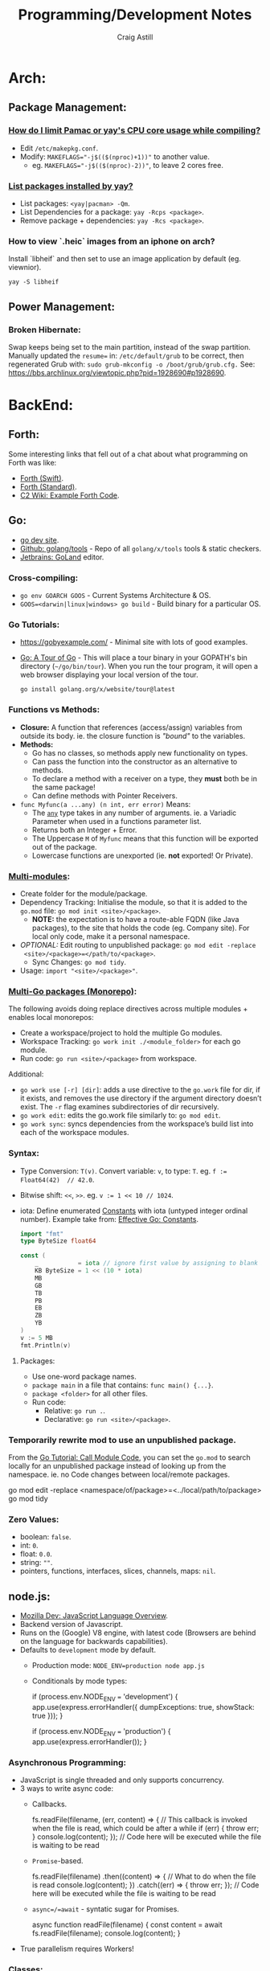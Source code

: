 #+title: Programming/Development Notes
#+author: Craig Astill
#+OPTIONS: toc:2
#+PROPERTY: header-args:mermaid :prologue "exec 2>&1" :epilogue ":" :pupeteer-config-file ~/.puppeteerrc
#+PROPERTY: header-args:shell :prologue "exec 2>&1" :epilogue ":" :results drawer :async
#+STARTUP: overview
* Arch:
** Package Management:
*** [[https://forum.manjaro.org/t/how-do-i-limit-pamac-or-yays-cpu-core-usage-while-compiling/55043][How do I limit Pamac or yay's CPU core usage while compiling?]]
- Edit ~/etc/makepkg.conf~.
- Modify: ~MAKEFLAGS="-j$(($(nproc)+1))"~ to another value.
  - eg. ~MAKEFLAGS="-j$(($(nproc)-2))"~, to leave 2 cores free.
*** [[https://www.reddit.com/r/archlinux/comments/woh8fr/list_packages_installed_by_yay/][List packages installed by yay?]]
- List packages: ~<yay|pacman> -Qm~.
- List Dependencies for a package: ~yay -Rcps <package>~.
- Remove package + dependencies: ~yay -Rcs <package>~.
*** How to view `.heic` images from an iphone on arch?
Install `libheif` and then set to use an image application by default
(eg. viewnior).
#+BEGIN_SRC shell :results silent
  yay -S libheif
#+END_SRC
** Power Management:
*** Broken Hibernate:
Swap keeps being set to the main partition, instead of the swap partition.
Manually updated the ~resume=~ in: ~/etc/default/grub~ to be correct, then
regenerated Grub with: ~sudo grub-mkconfig -o /boot/grub/grub.cfg.~ See:
https://bbs.archlinux.org/viewtopic.php?pid=1928690#p1928690.
* BackEnd:
** Forth:
Some interesting links that fell out of a chat about what programming on Forth
was like:

- [[Link: https://www.forth.com/][Forth (Swift)]].
- [[https://forth-standard.org/][Forth (Standard)]].
- [[Link: Link: https://wiki.c2.com/?ExampleForthCode][C2 Wiki: Example Forth Code]].
** Go:
- [[https://go.dev/][go dev site]].
- [[https://github.com/golang/tools][Github: golang/tools]] - Repo of all =golang/x/tools= tools & static checkers.
- [[https://www.jetbrains.com/go/][Jetbrains: GoLand]] editor.
*** Cross-compiling:
- ~go env GOARCH GOOS~ - Current Systems Architecture & OS.
- ~GOOS=<darwin|linux|windows> go build~ - Build binary for a particular OS.
*** Go Tutorials:
- https://gobyexample.com/ - Minimal site with lots of good examples.
- [[https://go.dev/tour/welcome/3][Go: A Tour of Go]] - This will place a tour binary in your GOPATH's bin
  directory (=~/go/bin/tour=). When you run the tour program, it will open a
  web browser displaying your local version of the tour.
  #+BEGIN_SRC shell :results quiet
    go install golang.org/x/website/tour@latest
  #+END_SRC
*** Functions vs Methods:
- *Closure:* A function that references (access/assign) variables from outside
  its body. ie. the closure function is /"bound"/ to the variables.
- *Methods:*
  - Go has no classes, so methods apply new functionality on types.
  - Can pass the function into the constructor as an alternative to methods.
  - To declare a method with a receiver on a type, they *must* both be in the
    same package!
  - Can define methods with Pointer Receivers.
- ~func Myfunc(a ...any) (n int, err error)~ Means:
  - The [[https://pkg.go.dev/builtin#any][~any~]] type takes in any number of arguments. ie. a Variadic Parameter
    when used in a functions parameter list.
  - Returns both an Integer + Error.
  - The Uppercase =M= of =Myfunc= means that this function will be exported out
    of the package.
  - Lowercase functions are unexported (ie. *not* exported! Or Private).
*** [[https://go.dev/doc/tutorial/call-module-code][Multi-modules]]:
- Create folder for the module/package.
- Dependency Tracking: Initialise the module, so that it is added to the
  ~go.mod~ file: ~go mod init <site>/<package>~.
  - *NOTE:* the expectation is to have a route-able FQDN (like Java packages),
    to the site that holds the code (eg. Company site). For local only code,
    make it a personal namespace.
- /OPTIONAL:/ Edit routing to unpublished package: ~go mod edit -replace
  <site>/<package>=</path/to/<package>~.
  - Sync Changes: ~go mod tidy~.
- Usage: ~import "<site>/<package>"~.
*** [[https://go.dev/doc/tutorial/workspaces][Multi-Go packages (Monorepo)]]:
The following avoids doing replace directives across multiple modules + enables
local monorepos:

- Create a workspace/project to hold the multiple Go modules.
- Workspace Tracking: ~go work init ./<module_folder>~ for each go module.
- Run code: ~go run <site>/<package>~ from workspace.

Additional:

- ~go work use [-r] [dir]~: adds a use directive to the ~go.work~ file for dir,
  if it exists, and removes the use directory if the argument directory doesn’t
  exist. The =-r= flag examines subdirectories of dir recursively.
- ~go work edit~: edits the go.work file similarly to: ~go mod edit~.
- ~go work sync~: syncs dependencies from the workspace’s build list into each
  of the workspace modules.
*** Syntax:
- Type Conversion: ~T(v)~. Convert variable: =v=, to type: =T=.
  eg. ~f := Float64(42)  // 42.0~.
- Bitwise shift: ~<<~, ~>>~. eg. ~v := 1 << 10 // 1024~.
- iota: Define enumerated [[https://pkg.go.dev/builtin#pkg-constants][Constants]] with iota (untyped integer ordinal
  number). Example take from: [[https://go.dev/doc/effective_go#constants][Effective Go: Constants]].
  #+BEGIN_SRC go
    import "fmt"
    type ByteSize float64

    const (
        _           = iota // ignore first value by assigning to blank identifier
        KB ByteSize = 1 << (10 * iota)
        MB
        GB
        TB
        PB
        EB
        ZB
        YB
    )
    v := 5 MB
    fmt.Println(v)
  #+END_SRC

  #+RESULTS:
**** Packages:
- Use one-word package names.
- ~package main~ in a file that contains: ~func main() {...}~.
- ~package <folder>~ for all other files.
- Run code:
  - Relative: ~go run .~.
  - Declarative: ~go run <site>/<package>~.
*** Temporarily rewrite mod to use an unpublished package.
From the [[https://go.dev/doc/tutorial/call-module-code][Go Tutorial: Call Module Code]], you can set the ~go.mod~ to search
locally for an unpublished package instead of looking up from the
namespace. ie. no Code changes between local/remote packages.

#+BEGIN_EXAMPLE shell
  go mod edit -replace <namespace/of/package>=<../local/path/to/package>
  go mod tidy
#+END_EXAMPLE
*** Zero Values:
- boolean: ~false~.
- int: ~0~.
- float: ~0.0~.
- string: ~""~.
- pointers, functions, interfaces, slices, channels, maps: ~nil~.
** node.js:
- [[https://developer.mozilla.org/en-US/docs/Web/JavaScript/Language_overview][Mozilla Dev: JavaScript Language Overview]].
- Backend version of Javascript.
- Runs on the (Google) V8 engine, with latest code (Browsers are behind on the
  language for backwards capabilities).
- Defaults to =development= mode by default.
  - Production mode: ~NODE_ENV=production node app.js~
  - Conditionals by mode types:
    #+BEGIN_EXAMPLE js
      if (process.env.NODE_ENV === 'development') {
        app.use(express.errorHandler({ dumpExceptions: true, showStack: true }));
      }

      if (process.env.NODE_ENV === 'production') {
        app.use(express.errorHandler());
      }
    #+END_EXAMPLE
*** Asynchronous Programming:
- JavaScript is single threaded and only supports concurrency.
- 3 ways to write async code:
  - Callbacks.
    #+BEGIN_EXAMPLE js
      fs.readFile(filename, (err, content) => {
        // This callback is invoked when the file is read, which could be after a while
        if (err) {
          throw err;
        }
        console.log(content);
      });
      // Code here will be executed while the file is waiting to be read
    #+END_EXAMPLE
  - =Promise=-based.
    #+BEGIN_EXAMPLE js
      fs.readFile(filename)
        .then((content) => {
          // What to do when the file is read
          console.log(content);
        })
        .catch((err) => {
          throw err;
        });
      // Code here will be executed while the file is waiting to be read
    #+END_EXAMPLE
  - =async=/=await= - syntatic sugar for Promises.
    #+BEGIN_EXAMPLE js
      async function readFile(filename) {
        const content = await fs.readFile(filename);
        console.log(content);
      }
    #+END_EXAMPLE
- True parallelism requires Workers!
*** Classes:
- Functions that must be instantiated with: =new=.
- No code organisation enforcement (X classes per-file. Functions can return
  classes).
- Mixin: Arrow function that returns a class.
  #+BEGIN_EXAMPLE js
    const withAuthentication = (cls) =>
      class extends cls {
        authenticate() {
          // …
        }
      };

    class Admin extends withAuthentication(Person) {
      // …
    }
  #+END_EXAMPLE
- Properties:
  - Static: prepend =static=.
  - Private: prepend =#= (not =private=)(Think python =_=).
    - Private is truly private. Not accessible outside or derived classes!
*** [[https://developer.mozilla.org/en-US/docs/Web/JavaScript/Closures][Closures]] & Scopes.:
- *Closure:* Nested functions, where the inner function is using variables from
  the parent functions scope.
  - Can create variables of a closure with pre-canned lexical data, so that it
    can be reused elsewhere.
- *Lexical scoping:* How the parser determines the scope of variables available
  to the inner function, from the parent function.
- =var=: Always creates in the *global* scope!
  #+BEGIN_EXAMPLE js
    if (...) { var a = 5; }
    // Would fail with out of scope in other languages, but
    // returns `5` in JS due to `var` creating in global scope.
    console.log(a);
  #+END_EXAMPLE
- =let=: local scoped variables that can be re-initialised.
- =const= local scoped variables that can't be re-initialised, but can be
  modified (eg. adding/modifying parameters on a static object).
*** Functions:
- Functions are First Class Objects:
  - Assign to variables.
  - Passed as arguments to other functions.
  - Returned from other functions.
  - Closures support.
- Arguments:
  - Too many parameters = ignored.
  - Unspecified parameters = =undefined=.
  - Swallow additional parameters with: =...args= (like python =*args=).
  - Spread/Expand a list of args when calling a function: =myFunc(...argsArray)=.
  - No named parameters (=kwargs=), but can cheat with /"object
    destructuring"/: =area({width:2, height:3})=.
  - Default parameters: =function x(a, b, c = 5) {...}=.
- Anonymous Functions:
  - Anonymous Function: =const x = function (a, b) {}=, called by: =x()=.
    - Equivalent to: =function x(a, b) {}=.
  - Anonymous Arrow Function Expression: =const x = (...args) => {}=.
  - Anonymous Immediately Invoked Function Expression (IIFE): =(function () {})();=.
- Recursive Function:
  =function x(a) {for (let i = 0, y; (y = a.blah[i]); i++) {x(y);}}=.
- Nested function definitions can access variables in parents scope.
*** Modules:
- Host-defined module resolution: URL's or file paths (eg. relative to current
  module (not /"Project"/ root)).
- Import other modules via: =import { foo } from "./foo.js";=.
- Export functionality: =export const a = 1;=.
  - No =export= means module local variables.
*** TypeScript on Node.js:
- JavaScript superset with types.
  - Can iterate on adding TypeScript to a Project for development safety/speed
    and then compile back to JavaScript for executing.
- Install: ~npm i -D typescript~.
- Local compile to JavaScript with Node Package Execute (=npx=) and the
  TypeScript compiler (=tsc=): ~npx tsc example.ts~. Generates: =*.js= files.
- Run the generated Node.js files.
*** WebAssembly on Node.js:
- Multi-language support (C/C++/Rust) to compiled assembly-like binary
  (=.wasm=) / text (=.wat=) formats.
- Browser/Node.js supported.
- No direct OS access.
- Key Concepts
  - Module: A compiled WebAssembly binary, ie a .wasm file.
  - Memory: A resizable ArrayBuffer.
  - Table: A resizable typed array of references not stored in Memory.
  - Instance: An instantiation of a Module with its Memory, Table, and
    variables.
- Integration:
  #+BEGIN_EXAMPLE js
    // Assume add.wasm file exists that contains a single function adding 2 provided arguments
    const fs = require('node:fs');

    const wasmBuffer = fs.readFileSync('/path/to/add.wasm');
    WebAssembly.instantiate(wasmBuffer).then(wasmModule => {
      // Exported function live under instance.exports
      const { add } = wasmModule.instance.exports;
      const sum = add(5, 6);
      console.log(sum); // Outputs: 11
    });
  #+END_EXAMPLE
** PHP:
- https://onlinephp.io/ - Online PHP Repr.
- https://github.com/felixfbecker/php-language-server,
  https://hub.docker.com/r/felixfbecker/php-language-server - LSP server.
- https://docs.phpunit.de/en/10.3/index.html - test framework.
- https://github.com/mockery/mockery, https://docs.mockery.io/en/latest/ -
  mocking library.
- https://phpstan.org/user-guide/getting-started - static linter.
- https://www.slimframework.com/ - Web Apps/API framework.
*** PHP Dev Server complains of: =file or folder not found=, when period in path?:
*DON't use the PHP Dev Server!*. It will try to route to a static file if you
have a period in the path (eg. =GET /UserByEmail/fake.user@domain.com=). There
is a WONTFIX bug: https://bugs.php.net/bug.php?id=61286 with details.

Just spin up =nginx= in front of your App container, if you want to run
functional / Contract Boundary tests!!
** Telemetry:
*** [[https://opentelemetry.io/docs/][OpenTelemetry]]:
Open metrics/logging/tracing telemetry.

- [[https://opentelemetry.io/docs/instrumentation/js/getting-started/nodejs/][OpenTelemetry Docs: nodejs]].
- [[https://opentelemetry.io/docs/instrumentation/go/getting-started/][OpenTelemetry Docs: go]].
- [[https://www.apollographql.com/docs/federation/opentelemetry/][Apollo GraphQL: OpenTelemetry]].
- [[https://nextjs.org/docs/app/building-your-application/optimizing/open-telemetry][NextJS: OpenTelemetry]].
* Bash:
- ~ps -aef --forest~ for tree view of processes.
** cat:
*** Concatenate multiple mp3's together (and fix ID3 tags):
For when I want to merge a whole load of mp3 files into 1 (eg. Audio Books) for ease of management.

#+BEGIN_SRC shell
  brew install id3lib
#+END_SRC

#+BEGIN_SRC shell :dir ~/Music/<path> :var output="output.mp3" title="title" track="1" total_tracks="1"
  cat *.mp3 > $output
  id3tag -t$track -T$total_tracks -s$title $output
#+END_SRC

** Curl:
- [[https://tldr.ostera.io/curl][Curl examples - tldr]] | simplified, community driven man pages. Transfers data
  from or to a server. Supports most protocols, including HTTP, FTP, and
  POP3. More information: https://curl.se.
- [[http://cht.sh/curl][cheat.sh/curl]].
** De/Compress Files:
- Decompress =.xz=: ~unxz <file.ext.xz>~.
** ffmpeg:
*** [[https://trac.ffmpeg.org/wiki/Encode/H.264][FFmpeg wiki: Encode/H.264]]:
Single pass with a \"visually loss-less"\ look (~output=/path/to/file.<mp4|mkv>~):

#+BEGIN_SRC shell :var input="" output=""
  ffmpeg -i $input -map 0 -c:v libx264 -crf 17 -preset slow -c:s copy -c:a copy $output
#+END_SRC
*** [[https://trac.ffmpeg.org/wiki/Encode/H.265][FFmpeg wiki: Encode/H.265]]:
Single pass with a \"visually loss-less"\ look (~output=/path/to/file.<mp4|mkv>~):

#+BEGIN_SRC shell :var input="" output=""
  ffmpeg -i $input -map 0 -c:v libx265 -crf 23 -preset fast -c:a copy -c:s copy $output
#+END_SRC

*** [[https://superuser.com/questions/556029/how-do-i-convert-a-video-to-gif-using-ffmpeg-with-reasonable-quality#556031][FFMPEG:Convert video files to GIF]]:

#+BEGIN_SRC shell
  ffmpeg -y -ss <secs_to_start_from> -t <duration_in_secs> -i <source_video> -vf fps=10,scale=320:-1:flags=lanczos,palettegen palette.png && ffmpeg -ss <secs_to_start_from> -t <duration_in_secs> -i <source_video> -i palette.png -filter_complex "fps=10,scale=320:-1:flags=lanczos[x];[x][1:v]paletteuse" <output.gif>
  ffmpeg -y -ss 8 -t 4 -i P1020397.MP4 -vf fps=10,scale=320:-1:flags=lanczos,palettegen palette.png && ffmpeg -ss 8 -t 4 -i P1020397.MP4 -i palette.png -filter_complex "fps=10,scale=320:-1:flags=lanczos[x];[x][1:v]paletteuse" output4.gif
#+END_SRC
** PDF:
*** How to decrypt a PDF for printing?:
~docker run --user $UID:$GROUPS --rm -v $(pwd):/work mgodlewski/qpdf --decrypt <input>.pdf <output>.pdf~
*** How to resize a PDF + scale content?:
~docker run --rm -v .:/app -w /app minidocks/ghostscript -o <output>_a5.pdf -sPAPERSIZE=a5 -dFIXEDMEDIA -dPDFFitPage -sDEVICE=pdfwrite <input>.pdf~
** makemkv ([[https://www.makemkv.com/developers/usage.txt][~makemkvcon~ CLI]]):
#+BEGIN_SRC shell :dir ~/Downloads/dvd_rips/ :var drive="disk4" output="<dvd_folder>"
  mkdir -p $output
  makemkvcon mkv disc:0 all $output
  sleep 2
  diskutil eject $drive
#+END_SRC

*** Applescript to rip DVD's via Mac's auto-play:

#+NAME: rip_dvd.scpt
#+BEGIN_EXAMPLE applescript
  (*
  applescript to:

  - get volume name for the disc in the disc drive.
  - Create a folder using the above volume name.
  - run a CLI application.
  - sleep 5 seconds.
  - eject disc

  ,*)

  -- set discVolume to do shell script "diskutil info $(drutil status | grep -Eo '/dev/disk[0-9]+')" & " | grep -i 'Volume Name' | awk -F': ' '{print $2}'"
  -- set discVolume to do shell script "diskutil info /dev/disk4 | grep -i 'Volume Name' | awk -F': ' '{print $2}'"
  set discVolume to do shell script "diskutil info /dev/disk4 | grep -i 'Volume Name' | cut -c 31-9999 | sed 's/ /_/g'"

  set parentFolder to POSIX path of (path to downloads folder) & "dvd_rips/"

  tell application "Finder"
      if not (exists folder (parentFolder & discVolume)) then
          -- make new folder at folder parentFolder with properties {name:discVolume}
          do shell script "ls -al " & parentFolder
          do shell script "mkdir -p " & (parentFolder & discVolume)
      end if
  end tell

  do shell script "/opt/homebrew/bin/makemkvcon mkv disc:0 all " & (parentFolder & discVolume)
  do shell script "ls -al " & (parentFolder & discVolume)

  delay 5
  do shell script "diskutil eject disk4"
#+END_EXAMPLE

Steps:

- Open Applescript Editor.
- Dump above example code and save as: =rip_dvd.scpt=.
- Export as a Read-Only, signed Application:
  - =File > Export=
    - =File Format: Application=.
    - =Run-only= ticked.
    - =Code Sign: Sign to run locally=.
  - Read-only + signing fixes issue of requesting access on every run!
- Set System Settings to run exported Application on DVD insertions:
  - =Settings > CDs & DVDs=
    - =When you insert a video DVD: Application > Open rip_dvd.app=.
- Set System Settings to grant Application Full Disk Access:
  - =Settings > Privacy & Security > Files and Folders > Add > rip_dvd.app=.
- Insert a DVD and accept access requests (should only need allowing
  on first run).

FIXME:

- Disk Eject is flakey.
- Disk drive is hard-coded.
** RDP:
- =xfreerdp= example connection string: ~xfreerdp /w:1920 /h:1080 /u:<username>
  /v:<hostname>~
- RDP to system on a Windows Domain:
  ~xfreerdp /w:1920 /h:1080 /u:<username> /d:<domain> /v:<host>~
** [[https://surf.suckless.org/][surf | suckless.org]] software that sucks less
surf is a simple web browser based on WebKit2/GTK+. It is able to display
websites and follow links. It supports the XEmbed protocol which makes it
possible to embed it in another application. Furthermore, one can point surf to
another URI by setting its XProperties.
** wget:
- [[https://www.digitalocean.com/community/tutorials/how-to-use-wget-to-download-files-and-interact-with-rest-apis][DigitalOcean: How To Use Wget to Download Files and Interact with REST APIs]].
*** REST commands:
- *GET:* ~wget -O- -q <url>~
- *POST:*
  - ~wget --method=post -O- --body-data=<json_string> --header="<key: value>" <url>~
  - ~wget -O- --post-data=<json_string> --header=<key:value> <url>~
- *PUT:* ~wget --method=put -O- --body-data=<json_string> --header="<key: value>" <url>~
- *DELETE:* ~wget --method=delete -O- --header="<key: value>" <url>~

NOTE:

- =-O-= outputs to stdout.
- =-q= quiet.
- can have 0..many: ~--header="<key: value>"~ parameters.
* BuildTools:
- [[https://www.gnu.org/software/make/][GNU Make: Makefiles with build targets]].
- [[https://taskfile.dev/#/][Task: task runner / build tool that aims to be simpler than GNU Make]].
- [[https://nx.dev/][NX: Build system for FrontEnd code, with CI/Tasks/Caching]].
* CI/CD:
** Azure DevOps:
- [[https://marketplace.visualstudio.com/items?itemName=tingle-software.dependabot][Dependabot - Visual Studio Marketplace]].
- [[https://oshamrai.wordpress.com/2019/12/27/automated-creation-of-git-pull-requests-through-azure-devops-build-pipelines/][Automated creation of GIT Pull Requests through Azure DevOps Build pipelines]].
** Gitlab:
- [[https://docs.gitlab.com/ee/user/project/quick_actions.html][Gitlab Docs: Quick Actions]] - slash commands in Gitlab.
- [[https://docs.gitlab.com/ee/user/markdown.html#gitlab-specific-references][Gitlab Docs: Special markdown syntax]] - Markdown syntax to do actions from
  commit/comments in Gitlab.
- [[https://docs.gitlab.com/ee/administration/integration/plantuml.html][Gitlab Docs: PlantUML integration]] - Configure a docker container to generate
  in-line PlantUML code blocks into images when rendering Markdown/Restructred
  Text.
- [[https://gitlab.com/gitlab-org/gitlab/-/tree/master/.gitlab/merge_request_templates][Gitlab: ~.gitlab/merge_request_templates/~]] - Gitlab's current [[https://docs.gitlab.com/ee/user/project/description_templates.html][Gitlab Docs: MR
  templates]].
- https://docs.gitlab.com/ee/user/project/releases/release_cicd_examples.html
  - Release stage for an Agent to explicitly tag the repo and handle generating
    tagged artifacts in a release job.
    - https://docs.gitlab.com/ee/ci/yaml/#release.
  - This is different to using a tag trigger and having a job that does work
    when a tag has been pushed.
    - https://docs.gitlab.com/ee/ci/yaml/#rules.
** Gitlab Articles:
- https://about.gitlab.com/blog/2022/09/06/speed-up-your-monorepo-workflow-in-git/
- https://about.gitlab.com/blog/2022/08/31/the-changing-roles-in-devsecops/ - Why and How DevOps roles are changing.
- https://about.gitlab.com/blog/2022/08/30/the-ultimate-guide-to-software-supply-chain-security/
- https://about.gitlab.com/blog/2022/08/30/top-reasons-for-software-release-delays/
- https://about.gitlab.com/blog/2022/07/21/quickly-onboarding-engineers-successfully/
- https://about.gitlab.com/blog/2022/06/29/a-story-of-runner-scaling/
- https://about.gitlab.com/blog/2022/02/16/a-community-driven-advisory-database/
- https://about.gitlab.com/blog/2022/01/20/securing-the-container-host-with-falco/
- https://about.gitlab.com/blog/2021/11/15/top-five-actions-owasp-2021/
- https://about.gitlab.com/blog/2021/11/11/situational-leadership-strategy/
- https://about.gitlab.com/blog/2021/10/11/how-ten-steps-over-ten-years-led-to-the-devops-platform/
- https://about.gitlab.com/blog/2022/08/10/securing-the-software-supply-chain-through-automated-attestation/
- https://about.gitlab.com/blog/2022/08/15/the-importance-of-compliance-in-devops/
- https://about.gitlab.com/blog/2022/08/16/eight-steps-to-prepare-your-team-for-a-devops-platform-migration/
- https://about.gitlab.com/blog/2022/08/17/why-devops-and-zero-trust-go-together/
- https://about.gitlab.com/blog/2022/08/18/the-gitlab-guide-to-modern-software-testing/
- https://about.gitlab.com/blog/2022/08/23/gitlabs-2022-global-devsecops-survey-security-is-the-top-concern-investment/
- [[https://about.gitlab.com/blog/2022/09/20/mobile-devops-with-gitlab-part-1/][Mobile DevOps with GitLab, Part 1 - Code signing with Project-level Secure Files]].
** Releases:
- https://github.com/changesets/changesets - A tool to manage versioning and changelogs
with a focus on multi-package repositories .
* Databases:
- [[https://github.com/AltimateAI/awesome-data-contracts][Github: AltimateAI/awesome-data-contracts]] - A curated list of awesome blogs,
  videos, tools and resources about Data Contracts.
** ACID Transactions:
- *Atomicity:* Failing/Succesful Transaction event.
- *Consistency:* Data consistency is maintained on success/failure of
  a transaction.
- *Isolation:* Sequential changes to overlapping data.
- *Durability:* Completed transactions are recorded in event of
  disaster.
** CAP Theorem:
You can only achieve 2 of these 3 properties of databases:

- *Consistency:* All Clients see the same data at the same time, regardless of
  Node connected to.
- *Availability:* Respond to Client Requests, even during partial Node failure.
- *Partition Tolerance:* System can tolerate network partitions (breaks)
  between some Nodes.
*** Distributed Database:
Typically will have a CP or AP database cluster since CA is not possible in a
distributed scenario due to needing to handle network partitions! ie. *There
will always be partitions, so the choices is Consistency vs Availability!*

- *Consistency (CP):* requires block further writes to all other nodes until data is
  written across them all. Need to return warnings during this
  period. eg. Banking.
  - Buy off-the-shelf Systems, *don't roll your own Distributed
    Transaction Management System!*
- *Availability (AP):*
  - Reads: Keep accepting, but may return stale data.
  - Writes: Keep accepting writes, sync once network partition is resolved.
  - *Eventual Consistency*.
  - Easier to roll out and usually good enough if User's seeing stale
    data is fine.
    - Follow up corrective measures once partition has been resolved
      an Consistent again. (eg. Order -> Delay/Reimburse email).
** Database vs Data Lake vs Data Warehouse:
Quick summary: [[https://youtu.be/-bSkREem8dM][YouTube: Database vs Data Warehouse vs Data Lake | What is the
Difference?]]
*** Database:
- OLTP - Designed to capture and record data (transactions).
- Live, Real-time data.
- Highly detailed data.
- Flexible Schema.
- Can be a bottleneck for Application/System processing.
*** Data Lake:
- Designed to capture large amounts of raw ([un-|semi-]structured) data.
  - ML/AI in current state.
  - Analytics/Reporting after processing.
- Normalised from a Lake to a Database or Data Warehosue.
*** Data Warehouse:
- OLAP (Online Analytical Processing) - Designed for Analytics/Reporting.
- Data is historical to near-real-time based on when it is updated from Source
  systems.
  - ETL process to push data into the Warehouse..
- Summarized data.
- Rigid Schema (Normalised).
- Decoupled from Application/System, so queries do not affect processing.
** DB Admin:
- [[https://hub.docker.com/_/adminer/][Docker Hub: adminer]] - Adminer (formerly phpMinAdmin) is a full-featured
  database management tool written in PHP. Conversely to phpMyAdmin, it consist
  of a single file ready to deploy to the target server. Adminer is available
  for MySQL, PostgreSQL, SQLite, MS SQL, Oracle, Firebird, SimpleDB,
  Elasticsearch and MongoDB.
  - https://www.adminer.org/ - Replace phpMyAdmin with Adminer and you will get
    a tidier user interface, better support for MySQL features, higher
    performance and more security.
** Materialised View:
- Pre-computed result set, typically for complex (time consuming) queries.
  - Best used to quickly return a result, for non-realtime data, where the
    calculation is prohibitively expensive (CPU, DB lock, User waiting on App
    response).
- Requires explicit update to pull in new data!!
  - Redshift supports auto-refresh on changes to base tables + schedule based
    on workload (support SLA's).
- Can build materialised views on top of other materialised views.
  - eg. layering different =GROUP BY='s or =JOIN='s on top of an already
    materialised set of expensive =JOIN='s.

Links:

- [[https://docs.aws.amazon.com/redshift/latest/dg/materialized-view-overview.html][AWS Redshift: Materialised Views]].
- [[https://docs.getdbt.com/docs/build/materializations][DBT: materialisations]] - DBT uses materialisations as views for transformed
  data by default.
** MongoDB:
- Document DB.
  - BSON (Binary JSON) storage.
    - Store a range of structures. eg. Documents, objects (eg. Users).
    - Non-JSON data-types support: datatime/date, int, long, floating
      point, decimal128, byte array.
  - Denormalize data, so Document is fully contained = Faster Reads
    (minimal/no JOIN's).
  - Amorphous structure of fields between documents.
    - Live manipulation of fields.
    - Easy to change schema (Dev. driven changes).
      - *PRO: vs *SQL requiring upfront schema definitions + defined
        migrations (usually DBA)*, but I think it's a weak argument
        when you need a Boundary Contract to decouple Teams (if you
        have multiple teams accessing the same DB Data).
      - I think this /could/ be more beneficial in PoC's.
  - Schema Validation - Data Governance.
  - Migrations via: [[https://documentation.red-gate.com/flyway/learn-more-about-flyway/system-requirements/supported-databases-and-versions#Supporteddatabasesandversions-MongoDB(preview)][Flyway DB]] is in preview atm.
  - Change streams API
    - Enable Event-Driven architectures.
    - Before/after states.
    - Change Event can trigger other Events (eg. Counters/Timers).
  - ACID Transactions:
    - Document updates are atomic operations.
    - Multi-document transactions + rollbacks (RDB equivalent).
    - Distributed Transactions support.
- Queries:
  - Indexing into arrays / nested fields.
  - Automatically adds Geospatial/Time-series tags for time-based queries.
  - MQL (Mongo Query Language) = SQL equivalent.
    - Idiomatic [[https://docs.mongodb.com/drivers/][Mongo Docs: Language Drivers]].
- Distributed DB design:
  - Horizontally scale across 100's of small machines in Cluster.
  - Sharding:
    - Does not split Documents.
    - Tag to pin Documents to region(s). (Governance or dec. latency).
    - Each shard = 3+ Servers in a ReplicaSet (mini-)cluster.
    - Replicas can be installed across DataCenters.
    - *PRO: vs PostgreSQL's Vertical scaling Writer + no sharding!*
  - *PRO: vs PostgreSQL is /better/ Cloud/Language integration's.*
- Security:
  - Client-side (KMIP-compliant Key Management Provider) Field-level
    Encryption.
  - Queryable Encryption: Search encrypted data without decrypting.
- Postgresql vs Mongo:
  - [[https://www.mongodb.com/compare/mongodb-postgresql][MongoDB: Comparing MongoDB vs PostgreSQL]].
  - [[https://aws.amazon.com/compare/the-difference-between-mongodb-and-postgresql/][AWS: Wha's the Difference Between MongoDB and PostgreSQL?]]
  - [[https://www.educative.io/blog/mongodb-versus-postgresql-databases][Educative.io: MongoDB vs PostgreSQL: What to consider when
    choosing a database]].
*** When to use MongoDB?
- *Content Management Systems:* Rapid query/retrieve unstructured data
  (images, videos, text).
- *Transaction data:* Horizontal Scaling + High Availability = great
  for Transactional Financial Systems.
- *Stream Analysis:* High Scalabilty, Horizontal Partitioning and
  Flexible Schema = Streaming Data Applications + Real-time analytics.
** Postgres:
- Relational DB (RDB).
  - Mature EcoSystem/Tooling.
- ACID Transactions:
  - Read committed isolation.
  - Transaction required to update all parent/child tables at once.
- Scaling:
  - Vertically scale Primary Writer node.
  - Horizontally scale Read replicas (No Sharding!).
- [[https://postgrest.org/en/stable/][PostgREST: Serve a RESTful API from any Postgres database]].
- [[https://www.docker.com/blog/how-to-use-the-postgres-docker-official-image/][Docker Blog: How to use the Postgres Docker Official Image]].
- [[https://ellisvalentiner.com/post/2022-01-06-flattening-json-in-postgres/#:~:text=Flattening%20JSON%20objects%20using%20jsonb_to_record,objects%2C%20and%20returns%20a%20record][Flattening JSON in postgres]].
*** When to use PostgreSQL?
- *Data Warehousing:* Rapid, complex querying of structured data.
- *Ecommerce & Web Applications:* Transactions + data consistency.
- *Flexible Connections:* JSON/Foreign-data-wrappers to connect to
  other databases.
** Reporting/Tooling/Visualisation:
- https://observablehq.com/ - Jupiter Notebooks style notebooks that can
  connect to multiple data sources (no need for a Data Lake??) to provide
  customisable graphs for Analytics. Also supports comments/collaboration.
- https://sequel-ace.com/ - CLI. MySQL/MariaDB database management for macOS
  (brew).
- https://tableplus.com/ - Modern, native, and friendly GUI tool for relational
  databases: MySQL, PostgreSQL, SQLite & more. Cross-OS.
- https://documentation.red-gate.com/flyway - CLI-based DB migrations
  from a folder of SQL files. ie. Decoupled from Application/Language
  and can be hosted in a centralised repo.
*** ERD (Entity Relationship Diagram):
An ERD (Entity Relationship Diagram) is used to describe the Database Schema
with the inter-relationships between each table (entity). Typically it is a UML
style diagram. Similar to a UML Class diagram for programming.

** SQL (Structured Query Language):
- (Table(s)) Schema + Data relationships defined before data
  population.
- Schema changes = migration = /potential/ downtime or reduced
  performance.
* Data Pipelines:
** ETL: Extract, Transform, Load.
The mechanism of Extracting data from a Source (API, file, DB, Web Scraping,
...), transforming that data (PII redaction, schema changes, ...) and then
Loading it into a Target location (DB, Data Lake, Data Warehouse) for later
use.

- *Source(s) to Data Lake:* may be an EL or ETL process with minimal PII
  transforms. to keep the data RAW (or near-RAW) in the Data Lake.
- *Data Lake to Data Warehouse:* is usually an ETL process with schema
  changing + data sanitising transforms to make it suitable for consistent
  Analysis/Reporting.
** [[https://learn.microsoft.com/en-us/azure/databricks/introduction/][Azure DataBricks]]:
Azure Databricks is a unified, open analytics platform for building,
deploying, sharing, and maintaining enterprise-grade data, analytics,
and AI solutions at scale. The Databricks Data Intelligence Platform
integrates with cloud storage and security in your cloud account, and
manages and deploys cloud infrastructure on your behalf.

- Generative AI against Data Lakehouse (mix of Data Lake and Data
  Warehouse).
- NLP (ML-based) to build unique model for your business domain.
  - Natural Language document search.
  - Data Discovery.
  - ML modeling, tracking, serving.
- OpenAI support ((LLM) Large Language Models).
- Strong Governance & Security.
- ETL.
- Generating dashboards/visualisations.
- Integration:
  - [[https://learn.microsoft.com/en-us/azure/databricks/introduction/delta-comparison][Delta Lake/Sharing]] ([[https://delta.io/][Delta.io]]).
    - Delta is the foundation for storing data and tables in the
      Databricks lakehouse.
    - Extends Parquet data files with a file-based transaction log for
      ACID transactions and scalable metadata handling.
    - Data Lake = open source transactional storage layer on top of
      cloud storage.
    - Delta Tables (SQL layer on top of Delta Lake).
  - MLFlow.
  - [[https://spark.apache.org/][Apache Spark]] (including Structured Streaming. ie. ETL Streaming).
    - Multi-language engine for executing data engineering, data
      science, and ML on single-node machines or clusters.
  - Redash.
- Programmatic Access:
  - Workflows.
  - Unity Catalog - unified data governance model for data store(s).
  - Delta Live Tables.
    - Manages flow of data between many Delta Tables.
    - Declarative pipelines.
    - Batch/streaming (even on same table).
    - Management - Task Orchestration, cluster management, monitoring.
  - Databricks SQL.
  - Photon compute clusters.
  - REST API.
  - CLI.
  - Terraform.
** [[https://meltano.com/][Meltano]] (Data Pipeline):
[[https://meltano.com/][meltano]] - /"Your CLI for ELT+: Open Source, Flexible, and Scalable."/

/"Move, transform and test your data with confidence using a streamlined data
engineering workflow you’ll love."/

Basically it uses plugins to create an ETL (Extraction, Transform, Loader)
pipeline, which can be configured in YAML.

- [[https://docs.meltano.com/][Meltano Docs]].
- [[https://github.com/meltano/meltano][Github: meltano/meltano]].
- [[https://docs.meltano.com/reference/command-line-interface][Meltano Docs: CLI Reference.]]
- [[https://youtu.be/sL3RvXZOTvE][YouTube: Meltano Speedrun 2.0]] - Quick demo of: Extraction, Loading,
  Transformation + Dashboard of transformed data in ~7mins (Suggest play at
  x1.5 speed).

** DBT (Transforms):
- [[https://docs.getdbt.com/docs/quickstarts/dbt-core/quickstart][Docs DBT: DBT Core - Quick Start]] - Pretty thorough tutorial. Worth going
  through!
- [[https://github.com/dbt-labs/dbt-utils/][Github: dbt-labs/dbt-utils/]] - Additional utilities and test schema's.

** [[https://www.metabase.com/docs/latest/][Metabase]]:
Metabase is an open-source business intelligence platform. You can use Metabase
to ask questions about your data, or embed Metabase in your app to let your
customers explore their data on their own.
** [[https://segment.com/docs/getting-started/][Segment]]:
- Mix of a Message Queue / Notification system + (minimal!?) Data-Pipelines, to
  discover Customer engagement on your Site/Application.
  - Analytics, tracking actions, past aliases, screens/pages on, group/orgs,
    events.
- Similar to Meltano + DBT on the data-pipelines with
  Source/Destination/Transform concepts.
- Segment Server (SaaS solution? Enterprise??)
- Integration's:
  - Sources: PHP, Javascript, iOS.
  - Destinations: Google Analytics, Email marketing, live-chats, Data
    Warehouse, S3.
* Dev Environment Setup:
** Browsers:
*** Chrome:
**** How to enable scrolling the tab strip?
- Goto: =chrome://flags/#scrollable-tabstrip=
- Select one of the options to enable.
** Drawing tablets:
- [[https://linuxwacom.github.io/][The Linux Wacom Project]] – Wacom device support on Linux.
- [[https://docs.krita.org/en/index.html][Krita Manual]] — Krita is a sketching and painting program designed for digital
  artists.
- [[https://linux.die.net/man/1/xsetwacom][xsetwacom(1)]] - commandline utility to query and modify wacom driver settings.
- [[https://github.com/Huion-Linux/DIGImend-kernel-drivers-for-Huion
][Github: Huion-Linux/DIGImend-kernel-drivers-for-Huion]] - This is a collection of
  huion graphics tablet drivers for the Linux kernel, produced and maintained
  by the DIGImend project.
- [[https://github.com/linuxwacom/xf86-input-wacom/wiki/Calibration
][Github: linuxwacom/xf86-input-wacom - Wiki/Calibration]].
** Factory Reset / Erase / Format / Wipe:
*** Mac:
- Reboot and hold ~Command + r~ until you see the Apple logo and/or hear a
  chime.
  - On an M1 mac, you need to hold the power button down until the ~Start up
    Options~ appears.
- A macOS Utilities window should pop up.
- Select: ~Disk Utility > Drive > Erase~.
**** Secure erase an SSD:
Need to get to the ~Secure Erase Options~ to do full disk erasing.
- Pick: ~Mac OS Extended (Journaled, Encrypted)~ and set an easy password.
- After first erase, change to: ~Mac OS Extended (Journaled)~ and then select
  a: ~Secure Erase Options~, to do full disk wipe.
** LAGG (LACP):
*** [[https://forum.proxmox.com/threads/setting-up-lag-inside-proxmox.103235/][proxmox LAGG]]:
#+BEGIN_EXAMPLE
  auto lo
  iface lo inet loopback

  auto eno1
  iface eno1 inet manual

  auto eno2
  iface eno2 inet manual

  auto eno3
  iface eno3 inet manual

  auto eno4
  iface eno4 inet manual

  auto bond1
  iface bond1 inet manual
          bond-slaves eno1 eno2 eno3 eno4
          bond-miimon 100
          bond-mode 802.3ad
          bond-xmit-hash-policy layer3+4

  auto vmbr1
  iface vmbr1 inet static
          address 192.168.1.100/24
          gateway 192.168.1.254
          bridge-ports bond1
          bridge-stp off
          bridge-fd 0
          bridge-vlan-aware yes
          bridge-vids 2-4094
#+END_EXAMPLE
** Mac config:
*** iterm2
- ~Preferences > Profiles > Keys > General > <Left/Right> Option Key = Esc+~ -
  to fix ~Alt~ to be the ~Meta~ key again.
- ~Preferences > Profiles > Keys > Key Mappings~ Added a new mapping: ~Send:
  "#"~, when ~Alt+3~ is pressed. Fixes sending ~#~ when my keyboard is on the
  Mac layer + ~Esc+~ is set above.
- ~Preferences > Profiles > Colors~ - Tweak the Blue to be brighter to make it
  readable.
- ~Preferences > Profiles > Terminal > Infinite Scrollback~.
*** System
- changed mouse scrolling direction to be normal.
- ~scaled~ + ~smallest~ font = native display resolution.
- Up display timeout time in Power menu.
- Finder: [[https://discussions.apple.com/thread/251374769][How to show hidden files in finder?]] ~Command+Shift+.~ in a Finder
  window.
- ~Preferences > Sharing > AirPlayReceiver~ Disabled due to port conflict
  on 5000.
*** Brew
- [[https://brew.sh][Homebrew]].
  #+BEGIN_SRC sh
    /bin/bash -c "$(curl -fsSL https://raw.githubusercontent.com/Homebrew/install/HEAD/install.sh)"
  #+END_SRC
- ~brew leaves~ list packages without dependencies.
- Backup via: ~brew bundle~:
  #+BEGIN_SRC shell
    echo "---- Brew Bundle. Restore with: brew bundle ..."
    brew bundle dump -f --describe
    echo "---- Brew Bundle contents..."
    brew bundle list
  #+END_SRC
- Restore from a brew bundle:
  #+BEGIN_SRC shell
    brew bundle
  #+END_SRC
  - Additional restore steps:
    #+BEGIN_SRC shell
      echo "---- Enable autoraise service ..."
      brew services start autoraise
      echo "---- Symlink Emacs, but also need to Command+Option drag the Emacs app to: /Applications/ to show in spotlight ..."
      # ln -s /opt/homebrew/opt/emacs-plus*/Emacs.app /Applications
      echo "---- New way of Symlinking Emacs into the /Applications/ folder to work with spotlight ..."
      osascript -e 'tell application "Finder" to make alias file to posix file "/opt/homebrew/opt/emacs-plus@30/Emacs.app" at POSIX file "/Applications"'
    #+END_SRC
**** emacs:
- [[https://github.com/d12frosted/homebrew-emacs-plus][Github: d12frosted/homebrew-emacs-plus]] set to the latest branch:
  #+BEGIN_SRC sh
    brew tap d12frosted/emacs-plus
    brew install emacs-plus@30 --with-native-comp --with-mailutils --with-xwidgets
  #+END_SRC
- Then =Command+Option= drag =/opt/homebrew/opt/emacs-plus*/Emacs.app= to
  =/Applications= in Finder.
- *NOTE:* need to do the reinstall dance because of the use of options:
  #+BEGIN_SRC sh
    brew uninstall emacs-plus@30
    brew install emacs-plus@30 --with-native-comp --with-mailutils --with-xwidgets
  #+END_SRC
- mu.
- aspell.
- cmake.
- cmake-docs
- ~markdown~ (markdown-preview).
***** Fix =Ctrl+<arrow>= getting swallowed.
Check =Settings > Keyboard Shortcuts > Mission Control=, to see if they have
the control arrow keys (=^<arrow>=) in use.
**** Dev:
- git-lfs (had to pin, see wiki).
- ~helm~.
- ~lens~ (GUI Kubernetes).
- ~awscli~
- ~xquartz~ for X11 server.
- ~wget~
- ~swig~.
- ~miniforge~ (M1 macs need this instead of miniconda to work).
- ~poetry~.
- ~docker --cask~ to pull down the Docker Desktop (https://formulae.brew.sh/cask/docker).
- ~dive~ (inspect size of docker layers).
- ~yq~ (YAML/XML/TOML CLI
  processor)(https://github.com/kislyuk/yq)(https://github.com/wagoodman/dive/issues/300
  ~yq -r .services[].image docker-compose.yml | xargs -n 1 dive --ci~
- ~hadolint~ - lint dockerfiles (https://github.com/hadolint/hadolint))
***** DBT:
#+BEGIN_SRC shell :results silent
  brew tap dbt-labs/dbt
  brew install dbt-postgres
#+END_SRC
***** postgres:
- Utilities (like =psql=) without installing =postgres=: :results drawer
  #+BEGIN_SRC shell
    brew reinstall libpq
  #+END_SRC
  - Then add: ~export PATH="/usr/local/opt/libpq/bin:$PATH"~, to: =~/.zshrc=.
  - See: [[https://stackoverflow.com/questions/44654216/correct-way-to-install-psql-without-full-postgres-on-macos][StackOverflow: Correct way to install =psql= without full postgress on MacOS]].
***** [[https://postgrest.org/en/stable/][postgrest]]:
PostgREST is a standalone web server that turns your PostgreSQL database
directly into a RESTful API. The structural constraints and permissions in the
database determine the API endpoints and operations.

- ~brew services stop postgres~ to avoid conflict with any dev containers.
- Install:
  #+BEGIN_EXAMPLE shell
    brew install postgrest
  #+END_EXAMPLE
***** python:
You can install python via brew, but it doesn't symlink: ~python3~ to
~python~. This is how to install + fix:

#+BEGIN_SRC shell :results silent
  brew install python
  ln -sF /usr/local/bin/python3 /usr/local/bin/python
#+END_SRC
**** Experiments:
- ~rust~, ~rustup~.
**** Fix symlink not making =<program>.app= show up in spotlight:
Problem is that standard symlinks (~ln -s /path/to/program.app /Applications/~)
doesn't work as an alias for discovery in spotlight since the Mac may confuse
the link as a path to a folder (~.app~ files are really folders).

[[https://apple.stackexchange.com/questions/106249/spotlight-and-alfred-cant-find-alias-to-emacs-app][Workaround]]:

- Open =Finder= and search for Program e.g. ~Cmd+Shift+G~ type path.
- Create an alias by ~Cmd+Opt~ clicking Program and dragging to ~/Applications/
  folder.
**** laptop:
- iterm2
- [[https://github.com/ankitpokhrel/jira-cli][Github: ankitpokhrel/jira-cli]].
***** autoraise:
- [[https://github.com/sbmpost/AutoRaise][Github: sbmpost/AutoRaise]] - focus follows mouse.
- [[https://github.com/Dimentium/homebrew-autoraise][Github: Dimentium/homebrew-autoraise]] - Brew formulae.
#+BEGIN_SRC shell :results silent
  brew tap dimentium/autoraise
  brew install autoraise
  brew services start autoraise
#+END_SRC
***** [[https://rectangleapp.com/][rectangle]]:
rectangle (snap to area shortcuts).
#+BEGIN_SRC shell :results silent
  brew install rectangle
#+END_SRC
*** FireFox
- ~about:config~ ~browser.tabs.tabMinWidth = 0~ to disable tab scrolling.
*** Docker
**** Install [[https://formulae.brew.sh/cask/docker][Docker Desktop]]:
#+BEGIN_SRC shell :results silent
  brew install --cask docker
#+END_SRC
- Follow [[https://docs.docker.com/desktop/mac/permission-requirements/][Docker Docs: Understanding permission requirements for Mac]] to update
  =/etc/hosts= to have the following:
  #+BEGIN_EXAMPLE shell
    127.0.0.1	localhost
    127.0.0.1	kubernetes.docker.internal
  #+END_EXAMPLE
**** Best-Practices
- https://pythonspeed.com/articles/poetry-vs-docker-caching/
- Create an explicit Bridge network for Host access to a container. Default
  network is locked down. eg.
  #+BEGIN_EXAMPLE yaml
    services:
      container-name:
      image: app:tag
      networks:
        - backend

    networks:
      # Without setting a `driver` field, this is a User-defined `bridge` network.
      # Which will be ideal for Production environments for inter-cluster connections.
      backend:
  #+END_EXAMPLE
**** Run AMD64 containers on ADM64:
- https://erica.works/docker-on-mac-m1/
- https://forums.macrumors.com/threads/docker-on-m1-max-horrible-performance.2321545/
- https://stackoverflow.com/questions/70649002/running-docker-amd64-images-on-arm64-architecture-apple-m1-without-rebuilding
- https://enjoi.dev/posts/2021-07-23-docker-using-amd64-images-on-apple-m1/
- https://www.reddit.com/r/docker/comments/o7u8uy/run_linuxamd64_images_on_m1_mac/
- https://medium.com/homullus/beating-some-performance-into-docker-for-mac-f5d1e732032c
-
**** Building AMD64 containers on ARM64:
- https://docs.docker.com/desktop/multi-arch/
- https://hublog.hubmed.org/archives/002027
- [[https://github.com/docker/for-mac/issues/5364][Github: docker/for-mac: "platform" option in docker-compose.yml ignored (preview version) #5364]]
- https://tongfamily.com/2021/12/15/the-weirdness-that-is-amd64-on-apple-m1-silicon/
- http://www.randallkent.com/2021/12/31/how-to-build-an-amd64-and-arm64-docker-image-on-a-m1-mac/
- https://docs.docker.com/buildx/working-with-buildx/
-
**** Podman (Docker alternative)
- https://medium.com/team-rockstars-it/how-to-implement-a-docker-desktop-alternative-in-macos-with-podman-bbf728d033da
- https://stackoverflow.com/questions/70892894/run-docker-compose-with-podman-as-a-backend-on-macos
- [[https://github.com/containers/podman/issues/13456][Github: containers/podman -  MacOS helper daemon (podman-mac-helper) fails to start and "mount" /var/run/docker.sock #13456]]
- https://devopscube.com/podman-tutorial-beginners/
-
**** Tooling
- [[https://github.com/emacs-lsp/dap-mode/issues/406][Github emacs-lsp/dap-mode: Feature request: support docker #406]]
** Raspberry Pi:
*** [[https://forum.manjaro.org/t/guide-install-manjaro-arm-minimal-headless-on-rpi4-with-wifi/96515][Manjaro headless install directly to a MicroSD card]]:
- Download minimal ARM iso from: https://manjaro.org/download/.
- Unpack compressed image.
- Burn to MicroSD card with: ~sudo dd if=~/Downloads/Manjaro-ARM-minimal*.img of=/dev/mmcblk0 bs=1M status=progress && sync~
- Mount ~ROOT_MNJRO~
  - Click in Thunar, which auto-mounts to: ~/var/run/media/root/~.
  - Or: ~sudo mount -o rw /dev/mmcblk0p2 /mnt~.
- Add WiFi config:
  #+BEGIN_SRC bash
    sudo mkdir -p /mnt/var/lib/iwd
    sudo touch /mnt/var/lib/iwd/<ssid>.psk
    echo "[Security]" >> /mnt/var/lib/<ssid>.psk
    echo "Passphrase=<password>" >> /mnt/var/lib/<ssid>.psk
  #+END_SRC
- Unmount and plug into the Pi and boot.
- ~ssh root@<ip>~
- You'll connect into the CLI Wizard.
*** Kiosk mode:
- *TODO:* Fill out with other details (retroactively looking at an existing
  Pi3B+ with a [[https://shop.pimoroni.com/products/hyperpixel-4?variant=12569539706963][Pimoroni: HyperPixel 4.0 (non-touch) display).]]
- Autostart Chromium by editing:
  ~/rootfs/home/pi/.config/lxsession/LXDE-pi/autostart~ with:
  #+BEGIN_EXAMPLE shell
    @xset s off
    @xset -dpms
    @xset s noblank
    @chromium-browser --kiosk http://<ip/fqdn> --start-fullscreen --incognito
  #+END_EXAMPLE
** Window Managers:
- [[https://polybar.github.io/][Polybar]] - A fast and easy-to-use tool for creating status bars
- [[https://suckless.org/][Dwm, dmenu | suckless.org]] software that sucks less. Home of dwm, dmenu and
  other quality software with a focus on simplicity, clarity, and frugality.
- [[https://github.com/i3/i3/discussions][Github: i3/i3 - Discussions]].
** Terminals:
- [[https://github.com/alacritty/alacritty][Github: alacritty/alacritty]]: A cross-platform, OpenGL terminal emulator.
- [[https://sw.kovidgoyal.net/kitty/][kitty]] - The fast, feature-rich, GPU based terminal emulator.
* Docker:
- [[https://www.youtube.com/watch?v=fqMOX6JJhGo][YouTube: Docker Tutorial for Beginners - A Full DevOps Course on How to Run
  Applications in Containers]].
- [[https://nodramadevops.com/containers/][No Drama DevOps: Containers]].
- ~--progress=plain --no-cache~ - Plaintext output + don't condensed cached
  layer output.
** Best Practices:
*** No Root Access:
A container should never be run with root-level access. A role-based access
control system will reduce the possibility of accidental access to other
processes running in the same namespace. Either:

- Create a non-root user in the container:
  #+BEGIN_EXAMPLE dockerfile
    FROM python:3.5
    RUN groupadd -r myuser && useradd -r -g myuser myuser
    <HERE DO WHAT YOU HAVE TO DO AS A ROOT USER LIKE INSTALLING PACKAGES ETC.>
    USER myuser
  #+END_EXAMPLE
- Or while running a container from the image use, ~docker run -u 4000
  python:3.5~. This will run the container as a non-root user.
*** Trusted Image Source:
- Docker 1.8 feature that is disabled by default.
- ~export DOCKER_CONTENT_TRUST=1~ to enable.
- Verifies the integrity, authenticity, and publication date of all Docker
  images from the Docker Hub registry, by preventing access to unsigned images.
** Clean-up:
- Nuclear remove everything:

  #+BEGIN_SRC shell :results quiet
    docker system prune -af
  #+END_SRC

- Removing containers, volumes and dangling images:

  #+BEGIN_SRC shell :results quiet
    docker container prune -f
    docker volume prune -f
    docker image prune -f
  #+END_SRC
- Remove unused images: ~docker image prune --all~.
** [[https://containers.dev/][DevContainers]]:
[[https://docs.docker.com/build/guide/multi-stage/][Docker Docs: multi-stage]] containers with a /"dev"/ target that you can connect
to from your IDE of choice to have a consistent development environment.

- [[https://github.com/devcontainers/cli][Github: devcontainers/cli]] - This repository holds the dev container CLI,
  which can take a devcontainer.json and create and configure a dev container
  from it.
- [[https://containers.dev/guide/dockerfile][DevContainers: Using Images, Dockerfiles, and Docker Compose]] - Steps to
  create the files to build dev containers.
- [[https://containers.dev/supporting][DevContainers: Supporting tools and services]] - IDE (eg. Visual Studio Code) /
  Tools / Services notes.
- [[https://happihacking.com/blog/posts/2023/dev-containers/][HappiHacking: Dev Containers: Consistency in Development]].
- [[https://happihacking.com/blog/posts/2023/dev-containers-emacs/][HappiHacking: Dev Containers Part 2: Setup, the devcontainer CLI & Emacs]].
- [[https://robbmann.io/posts/emacs-eglot-pyrightconfig/][Robbmann: Virtual Environments with Eglot, Tramp, and Pyright]].
** ~docker-compose~:
- ~docker-compose up --build~ to force a rebuild (and ignore any previous
  built images).
- ~docker-compose down~ stops (~docker-compose stop~) all running containers in
  the docker compose file and then cleans up containers/networks/images.
** Docker Desktop:
*** Workaround: [[https://github.com/docker/for-mac/issues/7075][Rosetta breaking docker builds on Silicon Macs from 4.25.x]]:
Currently hitting: [[https://github.com/docker/for-mac/issues/7075]["Use Rosetta" makes build for platform linux/amd64 extremely
slow #7075]], where builds are breaking on Silicon Mac.

Steps to downgrade Docker Desktop (until a fix is found):

#+BEGIN_SRC shell
  brew uninstall --cask docker
  brew install --cask https://raw.githubusercontent.com/Homebrew/homebrew-cask/da8973f03a3ff7cce56b0319fa51dd6fc80a2456/Casks/d/docker.rb
#+END_SRC

** Docker Swarm:
Orchestrator (similar to Kubernetes) but built by the Docker Team.
*** Visualize Docker Swarm Containers across Nodes:
- [[https://github.com/dockersamples/docker-swarm-visualizer][Github: dockersamples/docker-swarm-visualizer]] - Constrain to the Master node
  to visualise the containers across all nodes from the Web Browser.

  Vlisualizer deployed via ~docker run~:
  #+BEGIN_EXAMPLE shell
    docker run -it -d -p 8080:8080 -v /var/run/docker.sock:/var/run/docker.sock dockersamples/visualizer
  #+END_EXAMPLE

  Visualizer deployed via Docker Swarms ~docker service~:
  #+BEGIN_EXAMPLE shell
    docker service create --name=viz --publish=8080:8080/tcp --constraint=node.role==manager --mount=type=bind,src=/var/run/docker.sock,dst=/var/run/docker.sock dockersamples/visualizer
  #+END_EXAMPLE
** Networks:
- Can use container name to connect between containers.
- ~docker run -d --name=app1 --link db:db my-app1~ The `--link` command writes
  the provided Container Name (+IP) into: ~/etc/hosts~, so that all references
  to the linked Container work.
*** ~bridge~:
- The default network that all docker containers (without network config) are
  created in.
- Assigns private IP's to each container (eg. ~172.17.0.x~).
- Requires explicit create command to create additional bridge networks.
- DNS defaults to: ~127.0.0.11~.
- Port Mapping to expose Container Ports to the Host.
  - Can run multiple Containers with the same internal port.
*** ~none~:
- Network with no external access.
*** ~Host~:
- Directly map Containers onto the Hosts IP + Port range.
- No ~port~ config required for mapping.
- Cannot support multiple Containers re-using the same Port, due to Host-side
  conflicts.
** Performance:
- Uses ~cgroups~ (Control Groups) to allocate Hosts CPU/Memory to containers.
- Use ~--cpu/--memory~~ to constrain the running container.
** Reduce image size:
- If using ~COPY~ to pull in directories. Add a ~.dockeringnore~ file to add
  exclusions. eg. ~.git~, ~**/tests~, ~**/*.ts~.
- Generate/install in the image at build time instead of ~COPY~ = Docker layer
  caching.
- Check for ~-slim~/~alpine~ versions of the base image.
- Move ~COPY~ commands near end of the file. Avoid Cache misses!
- Pull in versioned OS-packages. Avoid Cache misses, but more Platform burden!
- Use multi-stage docker files to build code in a fat stage, but copy in the
  artifacts in to the thin stage with an ~ENTRYPOINT~

  #+BEGIN_EXAMPLE dockerfile
    FROM microsoft/dotnet:2.2-sdk AS builder
    # 1730MB Fat Stage.
    WORKDIR /app

    COPY *.csproj  .
    RUN dotnet restore

    COPY . .
    RUN dotnet publish --output /out/ --configuration Release

    FROM microsoft/dotnet:2.2-aspnetcore-runtime-alpine
    # 161MB Thin stage.
    WORKDIR /app
    COPY --from=builder /out .
    EXPOSE 80
    ENTRYPOINT ["dotnet", "aspnet-core.dll"]
  #+END_EXAMPLE
* Emacs:
** Core:
*** Cleaning up an org buffer:
- ~M-x apropos~ to discover functions.
- ~org-next-block~ jump to next Org block of any type. ~C-cC-vC-n~ only does
  code blocks.
- ~M-q~ fills a paragraphs in a region correctly.
- ~C-c -~ on region to convert to an unordered (~-~) list.
- ~M-x org-cycle-list-bullet~ to cycle between list types. Twice = ordered
  numbered list.
*** Change font size in GUI Emacs buffer:
- Increase: ~C-xC-+~.
- Decrease: ~C-xC--~.
*** How to enter Diacritics (eg. caret) above characters?
See: [[https://www.masteringemacs.org/article/diacritics-in-emacs][Mastering Emacs: Diacritics in Emacs]].

#+BEGIN_EXAMPLE text
  C-x 8 <symbol> <character>
  ;; Example for: â.
  C-x 8 ^ a
  ;; With the caret being generated by pressing: =shift+6=.
#+END_EXAMPLE
*** Yasnippet:
- [[https://youtu.be/xmBovJvQ3KU][YouTube: Supercharge your Emacs / Spacemacs / Doom with Yasnippets!]] ~13mins
  walkthrough.
** org-mode:
- ~org-eww-copy-for-org-mode~ to copy text + links from Eww to Org. ~C-y~ to
  paste.
*** Build Your Website with Org Mode - System Crafters
[2022-11-05 Sat 08:50]
https://systemcrafters.net/publishing-websites-with-org-mode/building-the-site/
*** Convert markdown to org:
~docker run --rm  -v .:/data pandoc/latex -f markdown -t org -o <target.org> <source.md>~
*** Formatting:
- [[https://orgmode.org/manual/Emphasis-and-Monospace.html][Emphasis and Monospace]]
- *bold*
- /italic/
- _underlined_
- =verbatim=
- ~code~
- +strike-through+
- src_python{inline python}  # ~src_<lang>[<header_arguments>]{<code>}~ [[https://orgmode.org/manual/Structure-of-Code-Blocks.html#Structure-of-Code-Blocks][Structure of Code Blocks]]
- code blocks
#+NAME: <name>
#+BEGIN_SRC <language> <switches> <header arguments>
  <body>
#+END_SRC
- quote blocks
  #+BEGIN_QUOTE
  <body>
  #+END_QUOTE
*** PlantUML + Org Babel:
- https://orgmode.org/worg/org-contrib/babel/languages/ob-doc-plantuml.html
- plantuml block
  #+begin_src plantuml :file designs/hello-uml.png
  Bob -> Alice : Hello World!
  #+end_src
** regex:
*** How to rejoin multi-line hyphen split words?
The following example is how to replace a hyphen split word across multiple
lines and place it back onto one line. ie.

#+BEGIN_EXAMPLE text
# Before:
Sentence split across multi-
ple lines.

# After:
Sentence split across
multiple lines.
#+END_EXAMPLE

#+BEGIN_SRC emacs-lisp
M-x replace-regexp
\s-q\(\w+\)-\(^J\)\(\w+\) → ^J\1\3
#+END_SRC
*** How to upcase a group during ~M-x replace-regexp~?
Emacs step if I want to replace a replacement group and upcase it. eg. from:
~data_type: boolean~, to: ~data_type: BOOLEAN~.

- ~M-x replace-regexp~.
- Find: ~data_type: \(.*\)~.
- Replace: ~data_type: \,(upcase \1)~.

This will work for other elisp built-in's. eg.

- ~\,(downcase \1)~.
- ~\,(capitalize \1)~.
*** [[http://ergoemacs.org/emacs/find_replace_inter.html][ErgoEmacs: Find Replace in directories]] / [[https://www.gnu.org/software/emacs/manual/html_node/efaq/Replacing-text-across-multiple-files.html][GNU Emacs: Replacing text across multiple files]]:
- Either:
  - ~M-x find-name-dired~, enter filename wildcard.
  - Mark ~m~ files (~t~ marks all files), then press ~Q~.
  - ~<find> regex~ return, ~<replace> string~ return.
  - Confirm/deny replace with the usual: ~!~, ~y~, ~n~.
- Or:
  - ~C-x p r~ in a =project= managed repo.
  - ~<find> regex~ return, ~<replace> string~ return.
  - Confirm/deny replace with the usual: ~!~, ~y~, ~n~.
** DAP:
*** Registering a debug template for: ~dap-mode~, to use.
#+BEGIN_EXAMPLE emacs-lisp
(dap-register-debug-template
  "Python :: Run pytest (projectX buffer)"
  (list :type "python"
        :args ""
        :cwd "/Users/<user>/projects/projectX/"
        :program nil
        :module "pytest"
        :arguments "-p no:warnings"
        :request "launch"
        :name "Python :: Run pytest (projectX buffer)"))
#+END_EXAMPLE
** Jupyter:
- https://discourse.julialang.org/t/jupyter-integration-with-emacs/21496/5 -
  basic ~IJulia~ + ~jupyter~ install steps (no use-package).
* FrontEnd:
- https://builtwith.com/ - Get Tech Stack that a site is built with.
** GraphQL:
*** Making requests with curl:
See: https://www.maxivanov.io/make-graphql-requests-with-curl/

- Mutation query:
  #+BEGIN_EXAMPLE shell
    curl 'https://graphql-api-url' \
      -X POST \
      -H 'content-type: application/json' \
      --data '{
        "query":"mutation { createUser(name: \"John Doe\") }"
      }'
  #+END_EXAMPLE
- Mutation query with defined response data and specific endpoint:
  #+BEGIN_EXAMPLE shell
    curl 'https://<random-server>' \
      -X POST \
      -H 'content-type: application/json' \
      --data '{
        "query":"mutation {retrieveApplication(identifier: \"user@email.com\", pin_code: \"1234\") {id url}}"
      }'
  #+END_EXAMPLE
** Javascript:
*** filter:
Create a new array with a callback function that applies a conditional
statement against each element of the array. elements are pushed into
the new array when the condition returns true.

#+BEGIN_SRC js
  const students = [
    { name: 'Quincy', grade: 96 },
    { name: 'Jason', grade: 84 },
    { name: 'Alexis', grade: 100 },
    { name: 'Sam', grade: 65 },
    { name: 'Katie', grade: 90 }
  ];

  const studentGrades = students.filter(student => student.grade >= 90);
  return studentGrades; // [ { name: 'Quincy', grade: 96 }, { name: 'Alexis', grade: 100 }, { name: 'Katie', grade: 90 } ]
#+END_SRC

#+RESULTS:
| { | name: | Quincy | grade: | 96 | } | { | name: | Alexis | grade: | 100 | } | { | name: | Katie | grade: | 90 | } |

*** map:
Create a new array from an existing one, by applying a callback
function to each element of the array.

#+BEGIN_SRC js
  const numbers = [1, 2, 3, 4];
  const doubled = numbers.map(item => item * 2);
  console.log(doubled); // [2, 4, 6, 8]
#+END_SRC

#+RESULTS:
: [2 (\, 4) (\, 6) (\, 8)]

*** reduce:
Reduce an array down to one value. The callback function is called
against every array item (only need =accumulator= and =currentValue=.

#+BEGIN_SRC js
  const numbers = [1, 2, 3, 4];
  const sum = numbers.reduce(function (result, item) {
    return result + item;
  }, 0);
  console.log(sum); // 10
#+END_SRC

#+RESULTS:
: 10
: undefined

** React:
- View cookies in browser: ~Developer Tools > Storage Tab > Cookies~.
- ~redux~ is the store of all BE DB state in the FE.
- Add ~&profile~ to an API call to get performance output!!
- ~npm install --target_arch=x64~ - until there is arm support.
- https://github.com/marmelab/react-admin
- Print all object properties: ~console.log(Object.getOwnPropertyNames(obj))~.
*** AST (Abstract Syntax Tree):
What is Abstract Syntax Tree?

#+BEGIN_QUOTE
It is a hierarchical program representation that presents source code structure
according to the grammar of a programming language, each AST node corresponds
to an item of a source code.
#+END_QUOTE

- https://itnext.io/ast-for-javascript-developers-3e79aeb08343
** UI Testing:
*** [[https://playwright.dev/][playwright]]:
~playwright~ is a modern equivalent to [[https://www.selenium.dev][Selenium]]. Benefits include:

- Speed.
- Handles installation of isolated browsers to test/debug against.
- Support for [[https://playwright.dev/docs/test-parallel][sharding/parallelisation]] of tests.
- auto-wait.
- Built-in: [[https://playwright.dev/docs/trace-viewer-intro][Tracing]], [[https://playwright.dev/docs/codegen-intro][Recording (via Codegen)]], [[https://playwright.dev/docs/running-tests#test-reports][Reporting]].
- Good [[https://playwright.dev/docs/intro][Docs]].
- Cross-Platform.
- Cross-language API.
- Native [[https://playwright.dev/docs/ci-intro][CI]]/Local development support. eg. Auto-Trace on first retry (but not
  subsequent failures).
- [[https://playwright.dev/docs/test-snapshots][Visual Comparisons]] of screenshots.
- Uses [[https://playwright.dev/docs/test-assertions][Assertions]] via [[https://jestjs.io/docs/expect][~expect~]] library.
- Automatic install of Dependencies/CI on first install.

[[https://playwright.dev/docs/best-practices][Best Practices]].
* Git:
- https://www.conventionalcommits.org/en/v1.0.0/ - A specification for adding
  human and machine readable meaning to commit messages.
- https://github.com/conventional-changelog/conventional-changelog - Generate
  changelogs and release notes from a project's commit messages and metadata.
- https://github.com/conventional-changelog/releaser-tools - Create a
  GitHub/GitLab/etc. release using a project's commit messages and metadata.
** Alternative VCS's:
- [[https://www.fossil-scm.org/home/doc/trunk/www/index.wiki][Fossil]] - Self-contained with VCS as a binary with: Project Management, WebUI,
  Lightweight, self-host friendly, autosync.
- [[https://pijul.org/][Pijul]] ([[https://pijul.org/manual/introduction.html][Pijul Docs]]) - Strong focus on conflict resolution (beyond GIT),
  order-less applying of changes, partial clones. Support to import from Git
  (not optimised).
** Configure git repo with explicit SSH Key:
In cases where you need to use an explicit SSH key for a repo, eg. Personal +
Work Github account, and you want a personal repo accessiable by both
personal/work systems. Github prevents the re-use of an SSH key across Github
Accounts ([[https://docs.github.com/en/authentication/troubleshooting-ssh/error-key-already-in-use][Github Docs: Error: Key already in use]]). Therefore you need to create
a Personal SSH key on the Work System to clone the Personal repo.

#+BEGIN_EXAMPLE sh
  git clone git@provider.com:userName/projectName.git --config core.sshCommand="ssh -i ~/.ssh/private_ssh_key" --config user.email="<personal_email>"
  git -c core.sshCommand="ssh -i ~/.ssh/private_ssh_key" submodule update
  git submodule foreach git config core.sshCommand "ssh -i ~/.ssh/private_ssh_key"
#+END_SRC

Or after the fact with:
#+BEGIN_EXAMPLE sh
  git config --local --add core.sshCommand "ssh -i ~/.ssh/private_ssh_key"
#+END_EXAMPLE

eg. for my personal repos to be separate on a work laptop.
#+BEGIN_EXAMPLE sh
  git config core.sshcommand "ssh -i ~/.ssh/id_ed25519_personal"
  git config user.email jackson15j@hotmail.com
  git -c core.sshCommand="ssh -i ~/.ssh/id_ed25519_personal" submodule update
  git submodule foreach git config core.sshCommand "ssh -i ~/.ssh/id_ed25519_personal"
  git submodule foreach git config user.email "jackson15j@hotmail.com"
#+END_EXAMPLE

** Git Hooks:
- [[https://pre-commit.com][~pre-commit~]] - A framework for managing and maintaining mutli-language
  pre-commit hooks. Repo of hooks in YAML format.
*** Why is the failing exit code ignored and not blocking commits??
Calling commands like:~go-task~, will run in a separate sub-shell, but the exit
code is not passed to the shell running the ~pre-commit~. ~|| exit $?~, pipes
the exit code to the main shell process. See: [[https://stackoverflow.com/questions/29969093/exit-1-in-pre-commit-doesnt-abort-git-commit][SO: Exit in a ~pre-commit~ does
not abort ~git commit~]].

#+BEGIN_EXAMPLE shell
  go-task lint || exit $?
#+END_EXAMPLE
** How to show log history for a function?:
Call: ~git log -L :<function_name>:</path/to/file> [-n
<number_of_log_entries_to_show>]~.

*NOTE:* if it fails with: =fatal: -L parameter '<function_name>' starting at
line 1: no match=, then you need a local/global =.gitattributes= with the
following in: =*.<ext> diff=<language>=. eg. for PHP: =*.php diff=php=

Global =~/.gitattributes= can be found by: ~git config --global
core.attributesfile ~/.gitattributes~.
* Job hunting:
- https://github.com/readme/guides/technical-interviews
- https://www.codinginterview.com/
- https://www.pramp.com/#/
- https://hackingthesystemsdesigninterview.com
- https://blog.bytebytego.com - Newsletter by Alex Xu (Author of: /"System Design Interview/").
- https://www.siliconmilkroundabout.com - London-based Job Fair.
- https://www.hackerrank.com/ - practice coding sections.
* Kubernetes:
- [[https://kurl.sh/][kURL: Open Source Kubernetes Installer]].
- https://docs.k3s.io - Lightweight Kubernetes. Easy to install, half the
  memory, all in a binary of less than 100 MB.
- https://www.cncf.io/kubecon-cloudnativecon-events/
- [[https://kubernetes.io/docs/tasks/configure-pod-container/pull-image-private-registry/][Kubernetes docs: Pull image from a Private Registry]].
** Articles:
- [[https://medium.com/qonto-way/scaling-airflow-on-kubernetes-lessons-learned-a0d3d0417fc1][Medium: Scaling Airflow on Kubernetes: lessons learned (Qonto)]].
- [[https://medium.com/clarityai-engineering/running-airflow-in-kubernetes-and-aws-lessons-learned-part-1-77be9556846c][Medium: Running Airflow in Kubernetes and AWS: Lessons learned Part 1
  (Clarity AI)]].
- [[https://devpress.csdn.net/k8s/62fb6bed7e6682346618e98e.html][Devpres: Airflow: Scaling with AWS EKS]].
** Config:
*** Resources/Limits:
- Using monitoring to judge pod's average/peak usage. Repeat revaluation.
  - What is the monitoring tools granularity?
  - How long is your pod at peak for?
  - Does your pod workflow change by time? (top of the hour, first of the
    month/year, seasonal dates (eg. April (finance), Holiday sales)).
- Try to set =limit=/=request= within x1-1.5 of each other to avoid resource
  contention if all pods peak at the same time.
- ={local_task_job.py:149} INFO - Task exited with return code
  Negsignal.SIGKILL= is the Airflow message for a pod being killed from
  exceeding set resources.
- Use Pod Templates for resources and batch into sizes for ease.
*** Avoid Pod destruction for long-running tasks?
Set: ~"cluster-autoscaler.kubernetes.io/safe-to-evict": "false"~, if doing
long-running batch jobs (eg. ETL) and you need to avoid Kubernetes killing pods
partway through.

In AWS, check: =AWS AZRebalance=, which ignores =safe-to-evict= and re-balances
pods across Availability Zones. This feature can be deactivated through the
suspended_processes parameter in the [[https://registry.terraform.io/modules/lablabs/eks-workers/aws/0.7.1/examples/complete?tab=inputs][Terraform "eks-worker" module]].
** Helm Charts:
- Hierarchical to call sub-charts as sub-dependencies.
- Values to be passed into the charts.
*** [[https://eigentech.slack.com/archives/CH1CHKYP8/p1650553648237999][how does one deploy from a local helm chart without publishing it?]]
- ~helm upgrade --install <deployment_name> <local_chart_dir>~
*** Dagster docs + dump current helm chart values: https://docs.dagster.io/deployment/guides/kubernetes/deploying-with-helm
*** [[https://helm.sh/docs/chart_template_guide/debugging/][Debugging Templates]]:
- ~helm lint~ is your go-to tool for verifying that your chart follows best
  practices.
- ~helm install --dry-run --debug~ or ~helm template --debug~: We've seen this
  trick already. It's a great way to have the server render your templates,
  then return the resulting manifest file.
- ~helm get manifest~: This is a good way to see what templates are installed
  on the server.
- **NOTE:** variable substitution still happens on commented out code in
  templates, so comment out broken sections if it fails to render with ~helm
  install --dry-run --debug~.
- YAML node typing eg. ~age: !!str 21~, or: ~port: !!int "80"~.
**** TODO Document Debugging Workflow                              :WORKFLOW:
- Are there docs already on Confluence on debugging.
- Raise Task to add vscode/emacs debug tasks to ~eigen~.
- Document the workflow with the debugger (include vscode/emacs tutorial links).
- How to debug into a Docker container? - new DockerFile section with ~debugpy~ ??
*** [[https://stackoverflow.com/questions/72126048/error-exec-plugin-invalid-apiversion-client-authentication-k8s-io-v1alpha1-c][SO: invalid apiVersion "client.authentication.k8s.io/v1alpha1"]]
- ~aws eks update-kubeconfig --name ${EKS_CLUSTER_NAME} --region ${REGION}~.
*** [[https://github.com/bitnami/charts/issues/10539][Github/bitnami: Helm charts repository ~index.yaml~ retention policy #10539]] - Drama!!
** Kubernetes Networks:
*** Ingress:
- [[https://www.youtube.com/watch?v=GhZi4DxaxxE][YouTube: Kubernetes Ingress Explained Completely for Beginners]].
- Ingress is the LoadBalancer/Routing defined within the Kubernetes Cluster
  config.
- Still require an external, to the Cluster, Load Balancer (or Proxy) but this
  will just have to deal with a single root URL that is passed into your
  Cluster's Ingress (and then routed to the correct Service's Pod(s)).
- Equivalent to a reverse-proxy like: nginx, HaProxy, Traefik.
**** Ingress Controller:
- Commonly use nginx (or others) as an Ingress Controller
  (eg. ~nginx-ingress-controller~ image).
- Deployment/Service/ConfigMap/Auth Yaml's.
**** Ingress Resource:
- Handles routing to respective service based off the requested URL.
- Can handle 1 or multiple Domain Paths, by creating a ~rule~ for each ~path~.
- ~kubectl describe ingress <image>~
** Local Development:
- https://necessaryeval.com/2021/09/01/kubernetes-primer/ - Local development
  with ~minikube~.
- https://kubernetes.io/blog/2018/05/01/developing-on-kubernetes/
  - Local vs. remote development.
  - Tools:
    - https://github.com/Azure/draft - aims to help you get started deploying
      any app to Kubernetes. It is capable of applying heuristics as to what
      programming language your app is written in and generates a Dockerfile
      along with a Helm chart. It then runs the build for you and deploys
      resulting image to the target cluster via the Helm chart. It also allows
      user to setup port forwarding to localhost very easily.
    - https://github.com/GoogleCloudPlatform/skaffold - tool that aims to
      provide portability for CI integrations with different build system,
      image registry and deployment tools.
    - https://github.com/solo-io/squash - consists of a debug server that is
      fully integrated with Kubernetes, and a IDE plugin.
    - https://www.telepresence.io/ - connects containers running on developer’s
      workstation with a remote Kubernetes cluster using a two-way proxy and
      emulates in-cluster environment as well as provides access to config maps
      and secrets.
    - https://github.com/vapor-ware/ksync - Synchronizes application code (and
      configuration) between your local machine and the container running in
      Kubernetes.
- https://kubernetes.io/docs/tasks/debug/debug-cluster/local-debugging/ -
  Developing and debugging services locally using telepresence.
- http://next.nemethgergely.com/blog/using-kubernetes-for-local-development -
  Local development via ~minikube~ & ~skaffold~.
** [[https://docs.replicated.com/][Replicated]]:
- https://docs.replicated.com/ - Replicated allows software vendors to package
  and securely distribute their application to diverse customer environments,
  including both on-premises and cloud environments.
- https://kubernetes.io/docs/tasks/run-application/run-replicated-stateful-application/
* ML:
** ML Articles:
- https://simonwillison.net/2022/Jul/9/gpt-3-explain-code/
** DagFlow
- [[https://docs.dagster.io/deployment/guides/kubernetes/deploying-with-helm][Dagster: deploying with Helm]].
* Networks:
** Debugging Throughput vs Latency:
How to debug an issue from Throughput + Latency graphs?

- [[https://www.youtube.com/v/f7VsHLk_Z8c?version=3][YouTube: Throughput vs Latency: How to Debug a Latency Problem]].
  - *Intrinsic Latency:* Reqeust/Response Time.
    - Reduce processing time = reduced latency.
  - *Queuing Latency:* Time queued before being processed.
    - Max Throughput > Request rate = Drain queue.
    - Total Latency = Queuing Latency + Intrinsic Latency.
  - *Throughput:* Rate of work (cps).
    - Max Throughput = request-handlers / intrinsic-latency.
    - Increase Threads/Workers = increased Throughput.
- Development Aims:
  - Reduce Intrinsic Latency (Faster HW, Efficient code path, reduce hops).
  - Increase Processing Capacity (More threads, horizontally scale).

+---------------------+--------------------------+--------------------------+
| Performance         | Queuing (falling behind) | No Queue                 |
| Improvements        |                          |                          |
+---------------------+--------------------------+--------------------------+
| Increase processing | Increases max throughput | Increases max throughput |
| capacity (threads)  +--------------------------+--------------------------+
|                     | Reduces queuing latency  | Latency remains constant |
+---------------------+--------------------------+--------------------------+
| Reduce Intrinsic    | Increase max throughput  | Increases max throughput |
| Latency             +--------------------------+--------------------------+
|                     | Reduces queuing latency  | Reduces total latency    |
+---------------------+--------------------------+--------------------------+

** DNS:
- https://root-servers.org/ - Root DNS servers at the top of the DNS
  hierarchy. These root servers farm out requests down to Top-Level
  (io/com/net/edu/...) servers who farm out to down to Secondary-Level
  (amazon.com/github.com/...) DNS servers to complete Name-IP lookups.
- *Local Resolver Library:* Local DNS Cache.
- *Local DNS Server:* Hosted by ISP's as a DNS Cache + inspect
  traffic/requests.
*** Frizt box router - LAN DNS Settings location:
- =Home Network > Network > Network Settings=
  - =Additional Settings > IP Addresses > IPv4 Settings=
    - =Local DNS server=
** [[https://grpc.io/][gRPC]]:
#+BEGIN_QUOTE
  Why gRPC?

  gRPC is a modern open source high performance Remote Procedure Call
  (RPC) framework that can run in any environment. It can efficiently
  connect services in and across data centers with pluggable support
  for load balancing, tracing, health checking and authentication. It
  is also applicable in last mile of distributed computing to connect
  devices, mobile applications and browsers to backend services.
#+END_QUOTE

- [[https://grpc.io/docs/what-is-grpc/introduction/][gRPC Docs: What is gRPC?]]
  - [[https://protobuf.dev/overview/][Protocol Buffers]] Request/Response(s).
  - gRPC Server + Client Stub expose methods (parameters + return
    types).
  - Client/Server languages do not need to match.
- RPC: Call a function on a Remote System, as if it was a local
  object.
  - *RISK: Don't do thousands of small calls in a loop!*
    - *Issues:* Network latency/bandwidth hits, /potential/ call rate
      limits/rejection/IP-banning.
    - *Workaround:* Bulk network transfer, then loop local parsing of
      response.
*** [[https://protobuf.dev/overview/][Protocol Buffers]]:
- JSON-like binary serialization defined in =.proto= files.
  - Centralise =.proto= files to support generation (=protoc=
    compiler) of client-stubs/server classes in multiple languages.
  - Generated classes can then de/serialize & share data.
- Serialize MB's of Data.
- Suitable for Network Traffic or Data Storage.
- Extendable without invalidating existing data or Code changes.
  - Ignore new fields.
  - Use default if deleted.
  - Use Empty if deleted repeated fields.
  - New code reading old messages = defaults for missing fields.
- Language/platform-neutral structure.
- Compact.
- Fast parsing.
- Language integration's.
**** Don't use Protocol Buffers when:
- Data is larger than memory (suggested avoid past few MB's).
- You can not compare binary serialisations. ie. parse and then compare!
- Messages are not compressed (but can be externally).
- Use [[https://en.wikipedia.org/wiki/FITS][FITS]] format for speed/size efficiencies of scientific
  multi-dimensional arrays.
- Poor support in non-object-orientated languages.
- Not self-describing. ie. need =.proto= file to interpret!
- Not a formal standard!
* People Skills:
** Feedback:
- Aim for a learning opportunity.
- Constructive & Actionable feedback, based on facts (where possible).
- Follow up with questions on specifics.
*** The BID model.
*BID* stands for *Behaviour* > *Impact* > *Dialogue*, and has the power to
 transform relationships.

- *Behaviour:* Describe the behaviour you observed, keeping it non-judgemental
  and specific.
- *Impact:* Describe the impact of the behaviour. Again, keep it simple and
  non-judgemental. Note: Impact here might be at the individual emotional level
  (how you felt), or at a more cultural level or in relation to someone, or
  something else (the meeting over-ran, we missed our financial target).
- *Dialogue:* Open discussion around opportunities. Be future focussed where
  you can.

*** Triggers that get in the way of feedback:
- *Truth Trigger:* Reject feedback on belief it is factually wrong.
- *Relationship Trigger:* Reject feedback based on person giving it.
- *Identity Trigger:* Reject feedback that challenges your
  identity/self-perception.
*** Trigger Workarounds:
- Pause.
- Acknowledge.
- Question.
  - Use BID.
  - Ask for specifics (in good/bad feedback).
  - Don't use generic questions! (non-actionable questions/answers).
  - /"What is the one thing I can improve on?"/ (focused)
  - /"Can I get feedback on this new thing I am doing, after it is done?"/
    (pre-request feedback).
  - /"Can you walk me through that?"/
*** Finding Feedback Situations:
- *Look for outcomes:* Notice when someone creates a desirable one.
- Apply *BID* for positive/negative feedback.
- *Learn from praise:* Ask for specifics.
** STAR (Situation, Task, Action, Result):
STAR can be used to talk about past experiences. AR can be used for
future situations.

- *Situation:* Describe the situation you were in.
- *Task:* Describe the task you had to do.
  - Challenges.
  - Constraints.
  - Deadlines.
  - Issues.
- *Action:* Describe the action(s) you took / would take.
  - Teamwork.
  - Leadership.
  - Initiative.
  - Integrity.
- *Results:* Describe the outcome (or expected outcome of your action(s)).
  - Achievements.
  - Improvements.
  - Cost savings.
  - Delivery.
** Winning Arguments:
*** Tech Debt:

**** The benefits of upgrading Languages/Dependencies.
It can be hard to justify doing upgrades vs. Feature Development. Try following
Solutions:

- Make it so easy to do the task that it can be done, without scheduling,
  alongside Feature Development.
- Identify the User Value. eg. /"As a User I want to minimize the chances of
  being hacked by the flaws in current version of: <Language/dependency>./"

See: [[https://www.youtube.com/watch?v=vSuJqMRG1WM][YouTube: TECHNICAL STORIES DON'T WORK]].
* Python:
** Python Articles:
- [[https://gregoryszorc.com/blog/2023/10/30/my-user-experience-porting-off-setup.py/][My User Experience Porting Off Setup.py]] - Very thorough article of a package
  maintainer running the gauntlet to update their package from ~python
  setup.py~ to current =pyproject.toml= + build tools, to support Python3.12.
- https://pythonspeed.com/
- https://about.gitlab.com/blog/2022/09/06/test-your-software-supply-chain-security-know-how/
- https://pythoninsider.blogspot.com/2022/09/python-releases-3107-3914-3814-and-3714.html -
  Python releases 3.10.7, 3.9.14, 3.8.14, and 3.7.14 are now available + CVE fix.
** Build Tools:
- https://github.com/benfogle/crossenv - Virtual Environments for
  Cross-Compiling Python Extension Modules.
** CLI packages:
- https://typer.tiangolo.com/ - FastAPI's spin-off for CLI's.
- https://github.com/pallets/click - Command Line Interface Creation Kit
- https://cloup.readthedocs.io/en/stable/ - Click + Option Groups.
- https://github.com/astanin/python-tabulate - Pretty-print tabular data.
- https://github.com/termcolor/termcolor - Abstract out setting text colours.
** Debugging:
- https://github.com/ztlevi/LSP-Debug/blob/master/README.md#L4-L9 - debug
  python via DAP - editor support.
- https://github.com/bloomberg/memray - Python memory profiler.
- https://github.com/benfred/py-spy - Python sampling profiler.
*** [[https://github.com/pdbpp/pdbpp][Github: pdbpp/pdbpp]]:
Drop in replacement for ~pdb~ that does dot completions and syntax
highlighting.

- ~pytest --pdb~ to drop into a ~pdb~ session on test failure.
- ~list~ - show surrounding code at point.
- ~where|whatis~ - show traceback.
- Original ~pdb~ import is under: ~pdb.pdb.*~.
** Django:
- [[https://books.agiliq.com/projects/django-admin-cookbook/en/latest/index.html][Django Admin Cookbook]].
- [[https://django-extensions.readthedocs.io/en/latest/graph_models.html][django-extensions: Graph Models]].
** Celery:
*** Debugging:
**** Celery's remote debugger:
  #+BEGIN_EXAMPLE python
  from celery.contrib import rdb
  ...
  rdb.set_trace()
  #+END_EXAMPLE
- Then connect over telnet: ~telnet localhost 6900~.
- If in docker:
  - add: ~CELERY_RDB_HOST=0.0.0.0~ to ~.env~.
  - Expose Celery debug port in ~docker.compose.yml~. eg. ~6901~
  - ~telnet localhost 6901~ from host.
**** Debug Celery via PDB in Django:
- Add ~CELERY_TASK_ALWAYS_EAGER=True~ in: ~settings.py~.
** Conda:
- https://conda-forge.org/blog/posts/2020-10-29-macos-arm64/ - macOS ARM builds
  on conda-forge.
- [[https://github.com/conda/conda/issues/9957][conda/conda - conda update breaks conda with ImportError: libffi.so.6: cannot open shared object file #9957]]
*** Conda + Emacs:
- [[https://github.com/necaris/conda.el/issues/39][necaris/conda.el - Cannot activate any env on OSX #39]]
*** Conda + Docker:
- https://uwekorn.com/2021/03/01/deploying-conda-environments-in-docker-how-to-do-it-right.html
*** Mamba instead of Conda:
- https://mamba.readthedocs.io/en/latest/user_guide/mamba.html
- https://labs.epi2me.io/conda-or-mamba-for-production/
** [[https://fastapi.tiangolo.com/][FastAPI:]]
Fast to write/run API framework.

Features: Simple syntax, Renders JSON, Easy integration ([[https://strawberry.rocks/][Strawberry]]
(GraphQL), [[https://docs.pydantic.dev/latest/][Pydantic]] (Validation), [[https://www.python-httpx.org/][HTTPX]] (Test client)), Auto-generates
OpenAPI output (Swagger/Redoc UI's), Websockets, CORS, Cookie
Sessions, Auth (OAuth2, JWT, HTTP basic).

Looks to be much better than Flask for ease.
** Flask:
- [[https://flask.palletsprojects.com/en/latest/patterns/][Flask: Patterns]] - Pretty good list of typical use-cases & coding
  patterns to follow when using Flask to do things like: DB access,
  templating, Lazy loads, caching, factories, tasks (celery),
  streaming, etc.
** Packaging:
*** [[https://hatch.pypa.io/latest/][Hatch]]:
Not tried it yet but:

#+BEGIN_QUOTE
Hatch is a modern, extensible Python project manager.

Features:

- Standardized build system with reproducible builds by default.
- Robust environment management with support for custom scripts.
- Easy publishing to PyPI or other indexes.
- Version management.
- Configurable project generation with sane defaults.
- Responsive CLI, ~2-3x faster than equivalent tools.
#+END_QUOTE
*** poetry:
- [[https://python-poetry.org/docs/managing-environments/#switching-between-environments][Set poetry python version]]: ~poetry env use python<x.y>~.
- ~poetry show --tree~ for poetry dependency graph.
**** https://github.com/opeco17/poetry-audit-plugin
**** [[https://github.com/python-poetry/poetry/issues/2094#issuecomment-1243195601][python-poetry/poetry: Poetry is extremely slow when resolving the dependencies (#2094)]]:
@Kache, It appears to search through dependencies depth-first, rather than breadth-first. As a result, you've probably got a something earlier in your pyproject.toml that depends on ddtrace, so the dependency resolver grabbed that version and tried to resolve using that, rather than the ddtrace version you've specified.

I've had some success moving the dependencies I want exact version logic prioritizing earlier in the pyproject.toml file.

(I also disabled IPv6, upgraded to poetry 1.2x, and have reduced the possible space for the troubling aws libraries (boto3 and awsci, for me) so those go at the very end of my dependency file and have only a few recent versions to chew through.

I'm seeing dependency resolution time between 5 and 35 seconds most of the time now.
*** [[https://setuptools.pypa.io/en/latest/index.html][setuptools]] + [[https://github.com/pypa/setuptools_scm/][setuptools_scm]]:
~setuptools~ & ~pip~ / /"PyPa/" have moved on to fully support
~pyproject.toml~-only Python packages. With just a ~pyproject.toml~ file we
have:

- Metadata.
- Isolated builds.
- Tooling config.
- Dynamic versioning from Git.

#+BEGIN_EXAMPLE shell
  python -m venv .venv
  source .venv/bin/activate
  pip install .
  pip install .[<group>]
  python -m build  # `pip install build` if not in `pyproject.toml`.
#+END_EXAMPLE

See:

- [[https://github.com/pypa/setuptools_scm/][Github: pypa/setuptools_scm]] - Dynamic Versioning.
- [[https://setuptools.pypa.io/en/latest/userguide/pyproject_config.html][SetupTools Docs: Configuring setuptools using ~pyproject.toml~ files]].
- [[https://peps.python.org/pep-0633/][PEP 633 – Dependency specification in pyproject.toml using an exploded TOML
  table]] - Detail on current TOML definitions.
- [[https://peps.python.org/pep-0621/][PEP 621 – Storing project metadata in ~pyproject.toml~]].
- [[https://packaging.python.org/en/latest/tutorials/packaging-projects/][Python Docs: Packaging Python Projects]].
- [[https://github.com/jackson15j/python_homework_config_file_parser][Github: jackson15j/python_homework_config_file_parser]] - a project that is
  pure python packaging and ~project.toml~-only.
** Security:
- https://github.com/sonatype-nexus-community/jake - report vulnerabilities.
- https://adamj.eu/tech/2019/04/10/how-to-score-a+-for-security-headers-on-your-django-website/
** Templating:
- https://www.makotemplates.org/ - Mako is a template library written in
  Python. It provides a familiar, non-XML syntax which compiles into Python
  modules for maximum performance.
** Testing:
*** [[https://hypothesis.readthedocs.io/en/latest/][hypothesis]]:
Hypothesis is a Python library for creating unit tests which are simpler to
write and more powerful when run, finding edge cases in your code you wouldn’t
have thought to look for. It is stable, powerful and easy to add to any
existing test suite.
- https://hypothesis.works/
- Uses ML to do [[https://en.wikipedia.org/wiki/QuickCheck][/"Property-based testing/".]]
*** pytest:
- [[https://docs.pytest.org/en/6.2.x/warnings.html#disabling-warning-capture-entirely][Disable warnings]] with: ~-p no:warnings~.
** Web Frameworks:
- [[https://www.tornadoweb.org/en/stable/][Tornado]] - Python web framework and asynchronous networking library. Ideal for
  long polling, WebSockets and other long-lived connections.
* Security:
** Attacks
*** Confused Deputy:
In an Implicit Trust system; the Confused Deputy is when a Service
without authorization to a Resource gets a Downstream Service with
authorization to interact with the Resource on its' behalf. ie. an
escalation of privileges attack:

- ServiceA has no scope for DataX/FunctionX.
- ServiceB has scope for DataX/FunctionX.
- ServiceB implicitly trusts ServiceA.
- ServiceA requests ServiceB for DataX/FunctionX on it's behalf.
  - ServiceB uses it's scope to get DataX/FunctionX and return response
    to ServiceA.

The fix for this is for ServiceB to have checked the ServiceA's
authorization to access the Resource. ie. move closer to Zero Trust
mindset.

*** Man in the Middle:
An attack where a third-party inserts themselves unknowingly between
two other communicating parties as a proxy. The attack is then able to
sniff, manipulate the data in-transit, fork the conversation, or
continue the conversation directly with one of the parties.

ie. The malicious equivalent of: transparent/munging proxies,
B2B (back-to-back) User Agents.

** Best Practices:
- [[https://cheatsheetseries.owasp.org/index.html][OWASP: Cheat Sheet Series]].
  - [[https://cheatsheetseries.owasp.org/cheatsheets/Attack_Surface_Analysis_Cheat_Sheet.html][OWASP: Attack Surface Analysis Cheat Sheet]].
  - [[https://cheatsheetseries.owasp.org/cheatsheets/Authentication_Cheat_Sheet.html][OWASP: Authentication Cheat Sheet]].
  - [[https://cheatsheetseries.owasp.org/cheatsheets/Authorization_Cheat_Sheet.html][OWASP: Authorization Cheat Sheet]].
  - [[https://cheatsheetseries.owasp.org/cheatsheets/Cryptographic_Storage_Cheat_Sheet.html][OWASP: Cryptographic Storage Cheat Sheet]].
  - [[https://cheatsheetseries.owasp.org/cheatsheets/Docker_Security_Cheat_Sheet.html][OWASP: Docker Security Cheat Sheet]].
  - [[https://cheatsheetseries.owasp.org/cheatsheets/Input_Validation_Cheat_Sheet.html][OWASP: Input Validation Cheat Sheet]].
  - [[https://cheatsheetseries.owasp.org/cheatsheets/Threat_Modeling_Cheat_Sheet.html][OWASP: Threat Modeling Cheat Sheet]].

*** Categorising MicroServices:
Zero Trust can be used as a Spectrum to avoid the pain of implementing
it everywhere. eg. Categorisation of Services:

- *Public:* Public Domain data.
- *Private:* Data that requires authentication (+ authorization!?).
- *Secret:* PII data. Only by that User (+ select parties).

Then limit Services access to data by their tagged tier level (and
more open access).

*** CyberSecurity:
- *Identify:*
  - Who are potential attackers?
  - What will they target?
  - Where are you most vulnerable?
  - Threat Modelling.
- *Preventative:*
  - Steps to stop an attack happening.
  - Protect your key assets.
  - Disaster Recovery backups (different cloud account + location).
- *Detective:*
  - Alerting that an attack has/had happened.
  - Log Aggregation, Metrics, Intrusion Detection Systems,
    Vulnerability Scanning ([[https://www.aquasec.com/cloud-native-academy/vulnerability-management/vulnerability-scanner/][Aqua]]).
- *Responsive:*
  - Respond during/after an attack - Comms.
  - What is the scope of the Breach?
  - Follow Legal/Regulatory notification steps based off data type
    (eg. PII = [[https://gdpr-info.eu/art-33-gdpr/][72 hours for GDPR]]).
- *Recover:*
  - Post-incident restore (automated rebuilds) + implement fixes.
  - Remove access

*** Patching:
- Do you know the state of security patches for each level in your
  stack?
- How are you notified of Security Vulnerabilities?
- How are you notified of Security Patches?
- When do you implement Security Patches? And is it automated?

The Stack of a MicroService:
- *MicroService.*
- *Container OS.*
- Container.
- Kubernetes Subsystems.
- VM OS.
- VM.
- Hypervisor.
- OS.
- Hardware

*Bold* = Your responsibility if on a managed kubernetes Cloud
provider. ie. Need to know the state of:

- Application dependencies.
  - Tooling (Scanning): [[https://snyk.io/][Snyk]], [[https://docs.github.com/en/code-security/code-scanning][Github Docs: code-scanning]].
  - Tooling (updates): [[https://github.com/renovatebot/renovate][Github: renovatebot/renovate]]. [[https://github.com/dependabot][Github: dependabot]].
- Application language(s).
- Container base image.
  - Tooling: [[https://www.aquasec.com/cloud-native-academy/vulnerability-management/vulnerability-scanner/][Aqua]].
- Container dependencies.

*** Prevent debugging Production code.
- Prevent malicious actors attaching a debugger on Production instances to
  decompile the code.
- API's/Code that actively rejects Debuggers, crashes code, different code
  paths (obfuscation), reports home. ie. fail securely.

*** Secrets:
Secrets range from: TLS Certificates, SSH Keys, Public/Private API
keypairs, DB Credentials...

- *Creation:*
  - How do we create the Secret?
  - Make sure many hyper-limited scoped secrets to avoid broad
    failures from rotation. eg. Per-instance credentials.
- *Distribution:* How do we get the Secret to /only/ the right place?
- *Storage:* Can only authorised parties access the Secret?
- *Monitoring:* How is the Secret being used?
- *Rotation:*
  - Can the Secret be changed without causing problems?
  - Aim for small window eg. <1hour. - Requires tooling!
- *Revocation:*
  - How to revoke an exposed Secret before rotation?
  - What tooling are you using to scan for Secrets?
    - [[https://github.com/awslabs/git-secrets][Github: awslabs/git-secrets]] - prevent committing secrets.
    - [[https://github.com/gitleaks/gitleaks][Github: gitleaks/gitleaks]] - prevent committing secrets + detection.

What tooling is being used to manage the Secret?
- Kubernetes built-in secrets solution.
- [[https://www.hashicorp.com/products/vault][Hashicorp: Vault]] - supports [[https://developer.hashicorp.com/consul/tutorials/developer-configuration/consul-template][Hashicorp Docs: consul-template]] for
  dynamic updates of Service config with secrets.
- [[https://docs.aws.amazon.com/secretsmanager/latest/userguide/intro.html][AWS: Secrets Manager]], [[https://azure.microsoft.com/en-us/products/key-vault/][Azure: Key Vault]], [[https://cloud.google.com/security/products/secret-manager][Google Cloud: Secrets Manager]].

** Security Bodies/Sites:
- [[https://www.first.org/cvss/][CVSS (Common Vulnerability Scoring System)]] - Used in the scoring of PEN Tests.
- [[https://www.cve.org/][CVE (CyberSecurity Vulnerabilities)]] ([[https://cve.mitre.org/index.html][Old CVE site (Should be dead in
  2023)]]). - collection of all security vulnerabilities.
- [[https://owasp.org/][OWASP (Open Web Application Security Project)]] - Nonprofit looking to improve
  security through Open-Source projects.
- https://infosec.mozilla.org/guidelines/web_security
** Terminology:
*** Defence in Depth:
- Multiple-levels of Protections.
  - eg. Unique credentials, Encryption at Rest & in Transit, different
    network segments / physical locations, different languages (avoid
    common 0-day bugs)
- Breaking functionality into distributed Services ie. MicroServices.
*** Least Privilege:
- Grant minimum access to carry out required function and only for
  time period needed.
- Reduce scope of attack if credential is leaked!
- eg. Per-Instance, time-limited, R/O DB credentials.
*** Implicit Trust:
- Trust all calls made inside Our network perimeter.
- Trust is tested at perimeter.
- High Risk if breached!
  - Is this an explicit choice or unaware of risk?
*** Zero Trust:
- *Mindset:* Assume compromised environment!
  - all interactions are with malicious attackers or compromised
    systems.
    - What is the process to gain Trust?
  - all data written will be read by an attacker.
    - How are you securing data in-transit & at rest?
- No concept of a /"perimeter"/!
  - /potentially/ could make all Services public with enough zero
    trust protections (Extreme end of the scale).
- Requires a culture/mindset change of Company to build a zero trust
  System.

*** Vertical Separation Flaw:
- Access resources granted to more privileged accounts.
- eg. gaining Administrator privileges.
*** Horizontal Separation Flaw:
- Access to resources granted to a similarly configured account.
- eg. modifying data belonging to a different User of the same Application.
** Security Articles:
- https://www.cve.org/ -  Identify, define, and catalog publicly disclosed
  cybersecurity vulnerabilities.
- https://cwe.mitre.org/top25/archive/2022/2022_cwe_top25.html
- https://owasp.org/ - The Open Web Application Security Project® (OWASP) is a
  nonprofit foundation that works to improve the security of software.
- https://owasp.org/www-project-top-ten/
- https://signal.org/blog/building-faster-oram/
- https://arstechnica.com/?p=1872326 - 10 malicious Python packages exposed in
  latest repository attack.
- https://www.synopsys.com/blogs/software-security/sast-vs-dast-difference/ -
  Static (White box) vs Dynamic (Black box) Application Security Testing.
** Tools:
- https://www.rapid7.com/products/insightappsec/ - InsightAppSec performs
  black-box security testing to automate identification, triage
  vulnerabilities, prioritize actions, and remediate application risk.
- https://www.rapid7.com/products/insightvm/ - Discover risks across all your
  endpoints, cloud, and virtualized infrastructure.
- https://www.keycloak.org/ - Open Source Identity and Access Management Add
  authentication to applications and secure services with minimum effort.  No
  need to deal with storing users or authenticating users.  Keycloak provides
  user federation, strong authentication, user management, fine-grained
  authorization, and more.
*** [[https://www.knowbe4.com/][Knowbe4]]:
General Security training delivered as mandatory in work. Usually on a cadence
of quarterly/monthly, via: games, quizzes, videos. Some of it's pretty dry, but
things are improving, especially /"The Inside Man"/ series:

- [[https://insideman.knowbe4.com/][Knowbe4: The Inside Man]].
- [[https://www.twistandshout.co.uk/][TwistAndShout]] - Production company of /"The Inside Man"/ and other security
  videos.
*** WireGuard: fast, modern, secure VPN tunnel
[2022-09-11 Sun 15:47]
https://www.wireguard.com/

WireGuard® is an extremely simple yet fast and modern VPN that utilizes state-of-the-art cryptography. It aims to be faster, simpler, leaner, and more useful than IPsec, while avoiding the massive headache. It intends to be considerably more performant than OpenVPN. WireGuard is designed as a general purpose VPN for running on embedded interfaces and super computers alike, fit for many different circumstances. Initially released for the Linux kernel, it is now cross-platform (Windows, macOS, BSD, iOS, Android) and widely deployable. It is currently under heavy development, but already it might be regarded as the most secure, easiest to use, and simplest VPN solution in the industry.
* System Design:
** Estimation:
- *QPS:* Queries Per Second.
  - Peak QPS ~= 2 * QPS.
- Storage (eg. Lifetime)(eg. =X <unit> * <time> * <users>=).
- Cache.
- Number of Servers.
- *DAU:* Daily Activated Users.
** Patterns
*** [[https://www.tim-wellhausen.de/papers/ExpandAndContract/ExpandAndContract.html][Expand & Contract Pattern]]:
Zero-downtime pattern to roll out a change in multiple, safe steps..

1. Introduce new structure (eg. New DB schema + write to both).
2. Migrate Data (ie. backfill).
3. Operate on New Structure.
4. Stop writing in Old Structure.
5. Delete Old Structure.
*** [[https://martinfowler.com/bliki/StranglerFigApplication.html][StranglerFig Pattern]]:
A pattern to choke functionality away from an existing codebase in an iterative
manner. Since it is a pass-through proxy, functionality can be added in small
chunks. Rollback should be runtime config to toggle routing back to old
application.

- Wrap existing application with a passthrough Proxy.
- Siphon/divert functionality into Proxy wrapper.
- Re-use same underlying DB.
- /Can/ cleanup be deleting code out of old application.
- /Eventually/ deprecate old application once all functionality has been
  replaced.
  - Can remain as a symbiotic relationship if some parts don't need to be
    extracted from old application.
** Principals:
*** [[https://en.wikipedia.org/wiki/Don%27t_repeat_yourself][DRY]]:
Don't Repeat Yourself.
*** [[https://en.wikipedia.org/wiki/SOLID][SOLID]]:
- *S*ingle-responsibility principle: eg. classes should have a single
  responsibility.
- *O*pen-closed principle: Open for extension, but closed for modification.
- *L*iskov substitution principle: Functions that use pointers or references to
  base classes must be able to use objects of derived classes without knowing
  it.
- *I*nterface segregation principle: Don't force Clients to depend on unused
  interfaces.
- *D*ependency inversion principle: Depend upon abstractions, not concretions.
** Ask Why a System Works?:
- learn how popular applications work at a high-level.
- Start to understand why some component is used instead of another.
- Build serious side projects. Start simple and iterate to improve & refine it.
- Build a system from scratch and get familiar with all the processes and details of its construction.
- Focus less on mechanics and more on trade-offs.
- Focus on the high-level. Low-level will crop up.
** Breakdown strategies:
Expectations > Requirements > Estimates > Solution  > Overview > Deep
Dive > Refine.

- Ask refining questions.
  - *Functional:* Requirements the Client needs directly. eg. Send messages in near real-time to contacts.
  - *Non-functional:* indirect requirements. eg. Performance shouldn't degrade with load.
  - Clarify assumptions.
  - Honesty when ignorant.
- Handle the data.
  - Data size now?
  - Data growth rate?
  - How data is consumed by User or othe SubSystems?
  - Read / Write heavy?
  - Strict or Eventual Consistency?
  - what's the durability target of the data?
  - Privacy/Regulatory concerns for storing/transferring User data?
- Discuss the components.
  - Highlight reasoning.
  - Talk around conflicts with examples of pain/components needed to work the other options.
  - High-level API design for User clarity.
- Discuss trade-offs.
  - Pros/Cons.
  - Monetary/Technical complexity (aim for Resource efficiency).
  - Plan for this designs weakness.
  - Highlight and explain weaknesses. eg. Design won't scale, but added monitoring, to reduce cost and time to do a new design.
  - Add fault tolerance and security to the design.
** Abstractions:
- Network: Use RPCs (Remote Procedure Calls) to abstract away network communications and make all calls appear to be local.
-
** Microservices:
*** [[https://world.hey.com/dhh/how-to-recover-from-microservices-ce3803cc][How to Recover from Microservices]].
Reaction blog to: [[https://www.primevideotech.com/video-streaming/scaling-up-the-prime-video-audio-video-monitoring-service-and-reducing-costs-by-90][Prime Video Tech: Scaling up the Prime Video audio/video
monitoring service and reducing costs by 90%]].

- Successful large, complex systems must evolve from successful small, simple
  systems.
- Extraction Candidates: Clearly modularized design with strong boundaries and
  no critical-flow dependencies.
  - Performance benefits from switching implementation?
  - Business benefits from a silo'd team, separate to the System?
- Focus on Microservice problems and view that Monolith's are generally
  better + how to return to a Monolith:
  - *Stop Digging:* Stop creating new services + add functionality to a Core
    service, to move towards fat services.
  - *Consolidate critical, dependent paths first:* Avoid breaking a coherent
    Flow across multiple Services. Causes change co-ordination + sync issues.
  - *Leave isolated performance hotspots for last:* Ideal is to have
    narrow/isolated performance critical segment in it's own System. Rewrite in
    a performant language.
  - *Prioritize dropping the most esoteric implementations:* Prune down to 2
    backend languages (General Purpose = 99%, High-Performance (hotspots) = 1%).
  - *Partition Large Systems on Modules not Networks:* Start simple monolith,
    then break on domain boundaries, as required.
** Components in Detail:
*** Addresses (postal):
- [[https://www.mjt.me.uk/posts/falsehoods-programmers-believe-about-addresses/][Falsehoods Programmers believe about Addresses]].
*** API's:
**** [[https://www.openapis.org/][OpenAPI]]:
- [[https://learn.openapis.org/][Getting Started | OpenAPI Documentation]].
- [[https://openapi.tools/#documentation][OpenAPI Tools]].
*** Data Pipelines:
Data Pipelines are used to [[*Normalisation:][normalise]] raw(/"messy/", not directly usable)
source(s) of data (eg. API's, No/SQL DBs, Files) into a /"structured/" target
DB schema for later [[*EDA (Exploratory Data Analysis):][EDA (Exploratory Data Analysis)]]/Processing/Storage (eg. [[*ML (Machine Learning):][ML
(Machine Learning)]], Data Lakes/BI (Business Intelligence) Dashboards).

Data Pipelines can do the processing either by:

- *Batch:*
  - Load data in /"batches/" (scheduled/off-peak).
  - /Usually/ optimal if there is no immediate need for the data.
  - Typically closely tied to an [[*ETL (Extract, Transform, Load):][ETL]] data integration process.
- *Streaming:*
  - Requirement for /Real-Time/ data.
    - Low-latency to [[*Data Repository:][Data Repository]] due to processing shortly after occurring.
  - [[*Event:][Events]] are transported by a [[*Message Broker:][Message Broker]] or Messaging System ([[*Queues:][Queue]]).
  - Less Reliable - Messages /may/ be dropped/lost or stuck in a queue.
    - Reduced by Message Broker acknowledgements by Consumer to remove from the
      queue.
  - Tooling: [[http://kafka.apache.org/][Kafka]].

The Core of a Data Pipeline is:

- [[*Data Ingestion:][Data Ingestion]].
- Data Transformation (see: [[*Normalisation:][Normalisation]]).
- Data Storage (See: [[*Data Repository:][Data Repository]]).

**** Glossary:
***** Data Ingestion:
The process of reading in raw data from Un/Structured Data sources.

*Suggestion:* Store the raw data (eg. Cloud Data Warehouse) before processing.
Allows re-processing in the future.

Streaming name convention: Producers/Publishers/Senders.
***** Data Repository:
The Target DB that the Data Pipeline writes into. Often called a /"Data
Warehouse/" or /"Data Lake/".

Streaming name convention is: Consumers/Subscribers/Recipients.
***** Data Visualisation:
Visually display the Data (Charts/graphics/animations/etc), to communicate
complex data relationships and data-driven insights into an understandable
form. See: [[https://www.ibm.com/topics/data-visualization][IBM: Data Visualisation]].
***** EDA (Exploratory Data Analysis):
EDA is used be Data Scientists to analyse/investigate data sets and summarise
their main characteristics. Often using [[*Data Visualisation:][Data Visualisation]] to discover
patterns/anomalies, test hypothesis/assumptions. See: [[https://www.ibm.com/topics/exploratory-data-analysis][IBM: Exploratory Data
Analysis]].
***** ETL (Extract, Transform, Load):
When batch processing Data into the target DB Schema, you would often write an
ETL integration process to normalise the data.

An ETL Pipeline is a sub-category of a Data Pipeline, because:

- ETL is strictly Extract/Transform/Load(store in a [[*Data Repository:][Data Repository]]), but a
  Data Pipeline may not follow this sequence.
- ETL is typically Batch Processing-only.
***** Event:
Data that describes a single /"action/". eg. A sale at a checkout.
***** ML (Machine Learning):
Machine learning is a branch of artificial intelligence (AI) and computer
science which focuses on the use of data and algorithms to imitate the way that
humans learn, gradually improving its accuracy. Through the use of statistical
methods, algorithms are trained to make classifications or predictions,
uncovering key insights within data mining projects.
***** Normalisation:
The process of converting/serialising messy (/"noisy/") source data to the
structured target DB Schema. The types of data transformation steps that may be
done are:

- Filtering.
- Masking.
- Aggregation/Merging.
- Summarising.

The above steps are usually chained together as a pipeline of
steps. eg. =Ingestion > filtering to X columns > aggregation > ...=, that
eventually write into the [[*Data Repository:][Data Repository]].
***** Stream:
Same as [[*Topic:][Topic]].
***** Topic:
A grouping of Related [[*Event:][Events]]. eg. Adding an item to a checkout.
**** Links:
- [[https://www.ibm.com/topics/data-pipeline][IBM: Data Pipelines]].
- [[https://docs.aws.amazon.com/datapipeline/latest/DeveloperGuide/what-is-datapipeline.html][AWS Docs: What is AWS Data Pipeline?]]
*** Distributed Networking:
**** [[https://www.envoyproxy.io/][Envoy Proxy]] ([[https://www.envoyproxy.io/docs/envoy/latest/][Envoy docs]]):
#+BEGIN_QUOTE
The network should be transparent to applications. When network and application
problems do occur it should be easy to determine the source of the problem.
#+END_QUOTE

As on the ground microservice practitioners quickly realize, the majority of
operational problems that arise when moving to a distributed architecture are
ultimately grounded in two areas: networking and observability. It is simply an
orders of magnitude larger problem to network and debug a set of intertwined
distributed services versus a single monolithic application.

Originally built at Lyft, Envoy is a high performance C++ distributed proxy
designed for single services and applications, as well as a communication bus
and “universal data plane” designed for large microservice “service mesh”
architectures. Built on the learnings of solutions such as NGINX, HAProxy,
hardware load balancers, and cloud load balancers, Envoy runs alongside every
application and abstracts the network by providing common features in a
platform-agnostic manner. When all service traffic in an infrastructure flows
via an Envoy mesh, it becomes easy to visualize problem areas via consistent
observability, tune overall performance, and add substrate features in a single
place.

- Out of Process Architecture - Self-contained, low memory footprint server
  that runs alongside Application.
- HTTP/2, (HTTP/3 in alpha ~1.19.0~) gRPC support.
  - Transparent HTTP/1.1 / HTTP/2 proxy.
- Load Balancing - retries, circuit breaking, global rate limiting, request
  shadowing, zone local load balancing, etc.
- Configuration management API's.
- Service Discovery - eg. via DNS resolution.
- Front/Edge Proxy Support.
- Observability - L7 traffic, distributed tracing, wire-level observations of
  MongoDB, DynamoDB, Redis, Postgres.
- Health Checking - Assume Eventual Consistency.
- YAML config files.

See: [[https://www.envoyproxy.io/docs/envoy/latest/intro/life_of_a_request][Envoy (Docs): Life of a Request]].
*** Queues:
**** Glossary:
***** Message Broker:
- Direct communication between explicit Services (one-to-one).
- Responsibilities: Validate, Route, Store, Deliver messages to designated
  recipient.
- Intermediary between Services/Applications.
  - ie. *Decouple knowledge of Receivers/Consumers location from Sender*.
  - May have: 0, 1, Many Consumers (unknown to Sender).
***** Publish/Subscribe:
- Message distribution pattern.
- Broadcast-style distribution (one-to-many).
**** [[http://kafka.apache.org/][Kafka]]:
Apache Kafka is an open-source distributed event *streaming* platform used by
thousands of companies for high-performance data pipelines, streaming
analytics, data integration, and mission-critical applications.
- 2011.
- Java/Scala-based.
  - SDK for adding custom support of other languages.
- Streams.
  - Ideal for *A* to *B* streaming for max throughput and simple routing.
  - Ideal for:
    - Event Sourcing.
    - Stream Processing.
    - Modelling Changes to a System as a Sequence of Events.
    - Processing Data in multi-stage pipelines.
    - Routine System auditing.
    - Storing messages permanently.
  - *Framework for storing, reading, re-reading and analysing streaming data.*
- Throughput.
- Uses Pub/Sub pattern.
- Uses a Message Log, instead of a Message Queue.
  - *Pull-based*
  - Consumer must request to get batches of messages (offsets).
    - PRO: network efficiency.
    - CON: High-latency.
- *Use Data Lake analysis tools to efficiently store, manage, analyse the Kafka
  streams.*
***** Breakdown:
See: [[https://www.simplilearn.com/kafka-vs-rabbitmq-article][SimpliLearn: Kafka VS RabitMQ]].

- *Performance:* 1 million messages per second.
- *Message Retention:* Policy-based.
- *Data Type:* Operational.
- *Consumer Mode:* Dumb Broker / Smart Consumer.
- *Topology:* Pub/Sub.
- *Payload Size:* Default 1MB limit.
- *Usage Cases:* Massive data / High throughput cases.
**** MSSQL [[https://learn.microsoft.com/en-us/sql/database-engine/service-broker/building-applications-with-service-broker?view=sql-server-ver16][Service Broker]]:
Applies to: ￼ SQL Server (all supported versions) ￼ Azure SQL Managed Instance

Any program that can run *Transact-SQL statements* can use Service Broker. A
Service Broker application can be implemented as a program running outside of
SQL Server, or as a stored procedure written in Transact-SQL or a .NET
language.

A program that uses Service Broker is typically composed of a number of
components working together to accomplish a task. A program that initiates a
conversation creates and sends a message to another service. That program may
wait for a response, or exit immediately and rely on another program to process
the response. For a service that is the target of a conversation, the program
receives an incoming message from the queue for the service, reads the message
data, does any necessary processing, and then creates and sends a response
message if appropriate.

Service Broker extends Transact-SQL. An application does not need a special
object model or library to work with Service Broker. Instead, programs send
Transact-SQL commands to SQL Server and process the results of those
commands. An application can be activated by Service Broker, can run as a
background service, can run as a scheduled job, or can be started in response
to an event.
***** Uses:
- [[https://learn.microsoft.com/en-us/sql/database-engine/service-broker/messages?view=sql-server-ver16][Messages]].
- [[https://learn.microsoft.com/en-us/sql/database-engine/service-broker/queues?view=sql-server-ver16][Queues]].
***** Why?:
- Consolidation if already in Windows (MSSQL) Eco-system.
  - Service Broker is a part of the MSSQL deployment.
  - Messages are R/W from the same DB that Application(s) uses.
  - Offload message queuing outside of the Application to the Platform (DB).
**** Python Module Queues:
These are low-level queues that can be used within Python Applications, where
the same module is used on both sides of the queue:

- [[https://docs.python.org/3/library/asyncio-queue.html][~asyncio.queue~]] - Async. Not thread-safe, but designed for ~async~ / ~await~
  code.
- [[https://docs.python.org/3/library/queue.html#module-queue][~queue~ (built-in)]] - Synchronous. Thread-safe. Multi-Producer /
  Multi-Consumer queues.
- [[https://www.tornadoweb.org/en/stable/queues.html?highlight=queue][~tornado.queues~]] - Async. Queues for Tornado coroutines, like:
  [[https://docs.python.org/3/library/asyncio-queue.html][~asyncio.queue~]].
**** [[https://www.rabbitmq.com][RabbitMQ]]:
- Distributed Message Broker
  - Deploy a Cluster of Nodes = HA.
- *Push-based*
  - Consumer prefetch limits.
  - Low-latency messaging.
  - Ideal for:
    - Complex (non-trivial) routing to multiple Consumers/Applications.
    - High-throughput & reliable background jobs.
    - Rapid request-response.
    - Load balance across Worker nodes (20k+ messages/second).
    - Long running tasks.
    - Communication/Integration between and within Applications.
- Implements AMQP natively (and AMQP (future versions), HTTP, STOMP, MQTT via
  plugins).
- Large official support for popular languages + plugins.
***** Breakdown:

See: [[https://www.simplilearn.com/kafka-vs-rabbitmq-article][SimpliLearn: Kafka VS RabitMQ]].

- *Performance:* 4k-10k messages per second.
- *Message Retention:* Acknowledgement-based.
- *Data Type:* Transactional.
- *Consumer Mode:* Smart Broker / Dumb Consumer.
- *Topology:* Exchange Type: Direct, Fan out, Topic, Header-based.
- *Payload Size:* No constraints.
- *Usage Cases:* Simple use cases.
**** [[https://zeromq.org][ZeroMQ]]:
ZeroMQ (also known as ØMQ, 0MQ, or zmq) looks like an embeddable networking
library but acts like a concurrency framework. It gives you sockets that carry
atomic messages across various transports like in-process, inter-process, TCP,
and multicast. You can connect sockets N-to-N with patterns like fan-out,
pub-sub, task distribution, and request-reply. It's fast enough to be the
fabric for clustered products. Its asynchronous I/O model gives you scalable
multicore applications, built as asynchronous message-processing tasks. It has
a score of language APIs and runs on most operating systems.
** Design Tools:
*** [[https://plantuml.com][PlantUML:]]
- Renders UML into multiple formats (ASCII, PNG, SVG, PDF).
- Supports designing multiple Design diagrams (Sequence, Flow, Block, Class,
  User, Gantt, etc...).
- Java-based, supplied as a `jar`.
- Integrates with everything. See: [[https://plantuml.com/running][PlantUML: Running (Integrations)]].
*** [[https://mermaid.js.org][Mermaid]]:
JavaScript based diagramming and charting tool that renders Markdown-inspired
text definitions to create and modify diagrams dynamically.

- [[https://github.com/mermaid-js/mermaid][Github: mermaid-js/mermaid]].
- [[https://github.blog/2022-02-14-include-diagrams-markdown-files-mermaid/][Github Blog: Include diagrams in your Markdown files with Mermaid]].
** [[https://github.com/donnemartin/system-design-primer][Github: donnemartin/system-design-primer]]:

#+BEGIN_SRC shell :dir "~/github_repos/"
  git clone git@github.com:donnemartin/system-design-primer.git
#+END_SRC

NOTE: I generated the epub by modifying the script to call pandoc via
docker and to do it based off the tempfile as input, instead of
~cat~-ing it over stdin.

* Task Queuing:
** [[https://kafka.apache.org/intro][Apache Kafka]]:
- Topic message broker (server) for streaming/storing Events.
- Client connectors.
- Producer/Consumer API's.
** [[https://docs.aws.amazon.com/amazon-mq/latest/developer-guide/welcome.html][AWS MQ]]:
- Managed Message Broker Service.
  - [[https://www.amqp.org/][AMPQ]] (Advanced Message Queuing Protocol).
  - [[https://mqtt.org/getting-started/][MQTT]] (Message Queuing Telemetry Transport).
- Supported Engines:
  - [[http://activemq.apache.org/][Apache ActiveMQ]].
  - [[https://www.rabbitmq.com/][RabbitMQ]].
- Resource Type: Async/Synch, Queues, Pub-Sub, Message Broker.
** [[https://docs.aws.amazon.com/sns/latest/dg/welcome.html][AWS SNS]]:
- Pub-Sub Service.
  - Message Topics.
  - Can chain AWS SQS as a subscriber (along with
    notification/email/AWS Lambda/HTTPS/Application Services).
- AWS SNS is a Real-Time Message Router. ie. Does not store messages
  for later retrieval!
- Resource Type: Synch, Pub-Sub.
** [[https://docs.aws.amazon.com/AWSSimpleQueueService/latest/SQSDeveloperGuide/welcome.html][AWS SQS]]:
- Message Queue.
  - API / SDK to access.
- Message is processed by a single Subscriber/Worker.
- Resource Type: Async, Queues.
** [[https://www.rabbitmq.com/][RabbitMQ]]:
- OpenSource Message Broker.
  - [[https://www.amqp.org/][AMPQ]] (Advanced Message Queuing Protocol).
  - [[https://mqtt.org/getting-started/][MQTT]] (Message Queuing Telemetry Transport).
  - [[https://stomp.github.io/][STOMP]] (Simple Text Oriented Messaging Protocol).
- Cloud/Self-hosting.

* Testing Philosophy:
** TDD:
TDD (Test Driven Development), is the practice of defining (and implementing)
tests before writing Production code. Links:

- [[http://butunclebob.com/ArticleS.UncleBob.TheThreeRulesOfTdd][Uncle Bob: The Three Rules of TDD]].
- [[https://www.codecademy.com/article/tdd-red-green-refactor][Codecademy: TDD Red/Green/Refactor]].
- [[https://www.jamesshore.com/v2/blog/2005/red-green-refactor][James Shore: Red/Green/Refactor]].
*** [[elisp:(elfeed-tube-fetch "https://www.youtube.com/watch?v=EZ05e7EMOLM")][TDD, Where Did It All Go Wrong (Ian Cooper)]].
- **Test behaviours, not implementation!**
  - Refactor/Re-implementation **must not** require code changes!!
  - Implementation tests slow changes due to keeping sync.
- **Test contract boundaries, not classes!**
  - eg. modules/API's/ports.
  - Avoid mocks!
  - Speed at all cost!
- **Don't test internal functions!**
- **Can write exploratory implementation tests, but always delete afterwards!!**
  - Controversial, but it makes sense. I believe the implementation
    knowledge/reasoning should then be written into good Production-side
    implementation docs.
- [[*Red, Green, Refactor:][Red, Green, Refactor]].
- [[*TDD Books:][Books]].
*** Red, Green, Refactor:
Baby steps to always releasable code from constantly cycling through design,
hypothesis & validation.
- Think:
  - Invest time.
  - What test will move code towards completion.
- Red:
  - ~30secs.
  - Write simplest behaviour tests.
- Green:
  - ~30secs.
  - Duct-tape/dirty code to get test passing quickly.
  - Copy from StackOverflow.
  - no structure.
- Refactor:
  - Invest time.
  - Don't write new tests!
  - Remove duplication!
  - Apply pattern(s).
  - Remove code smells.
  - Clean up.
- Repeat:
  - ~20-40 cycles per hour.
  - Expect cycle time to ebb & flow.
*** TDD Books:
- [[https://www.amazon.co.uk/Refactoring-Improving-Existing-Addison-Wesley-Technology-ebook/dp/B007WTFWJ6/ref=sr_1_4][Refactoring: Improving the Design of Existing Code (1st Edition)(Martin Fowler)]].
- [[https://www.amazon.co.uk/Refactoring-Improving-Existing-Addison-Wesley-Technology/dp/0134757599/ref=sr_1_1][Refactoring: Improving the Design of Existing Code (2nd Edition)(Martin Fowler)]].
- [[https://www.amazon.co.uk/Test-Driven-Development-Addison-Wesley-Signature/dp/0321146530/ref=sr_1_1][Test Driven Development: By Example (Kent Beck)]].
* Training Sites:
- https://www.educative.io/ - Text-based teaching resources (instead of video)
  and web-based coding environments.`
- https://scratch.mit.edu/ - Programming for kids.
* vim/neovim:
** keyboard shortcuts:
- ~:e </path/to/file>~
** config:
- Windows: ~%localappdata%\nvim\init.lua~.
- Package Management: [[https://lazy.folke.io/][Lazy.nvim]].
  - Add plugins into: ~/path/to/nvim/init.lua~.
  - Restart nvim to auto install.
** packages:
Examples from other users:
- [[https://dev.to/slydragonn/ultimate-neovim-setup-guide-lazynvim-plugin-manager-23b7][Dev.to: Slydragon - Neovim plugins via Lazy]].
*** [[https://github.com/NeogitOrg/neogit][NeoGit]]:
- ~:Neogit [cwd=/path/to/repo/root].
- Same keyboard shortcuts as Emacs [[https://magit.vc/][magit]]!
*** [[https://nvim-orgmode.github.io/][OrgMode]]:
- ~:Org <options>~
- See: Treesitter install notes.
*** TreeSitter:
- Windows requires a Compiler installed: ~winget install zig.zig~, or: ~winget install LLVM.LLVM~ or ~gcc~. 

* Workflows:
** Bullet Journaling:
- Spread: 2 pages.
- Index: link to pages and allow threading.
- Future log: 6months high level. 1 spread.
  - Use threading to link multiple books.
  - Year view of Birthdays?
- Monthly Log: next month. Schedule tasks/events from Future Log.
- Daily: do tasks from Monthly Log. Concise.
- Collection: spread+ of collocated tasks/notes/trackers.
  - People Collection for notes on real people (dis/likes, abilities,
    wants, etc).
- Tracker: habit table. X completed days.
- Review:
  - Daily.
  - Backport to Future Log (copy into next journal).
  - groom daily from Future/monthly to daily.
  - concise collection domains.
  - What is missing?
  - Is everything done?
  - Any migrations?
    - Reschedule?
    - Drop?
    - Move to Tracker?
- Reflect:
  - Monthly/Weekly.
  - What have I learnt?
  - What should change?
  - Am I using the information that I am logging?
** Rule of 3:
A task tracking style that focuses on 3 Must do, results-based, priorities that are tracked across a Daily+ period.

- 3 outcomes for: Today/Week/Month/Year.
    - Results orientated.
        - Good: Secure new Client.
        - Bad: Prepare proposal.
    - /"Priorities"/ not /"Items"/.
- Work on 3 actions at most Productive Time.
    - Block out calendar.
    - ignore Distractions (secondary tasks).
    - Automate secondary tasks.
- Must > Should > Could.
- Do it, Queue it, Schedule it, Delegate it.
- Micro Tasks to fill spare time.
- Start day with a Plan.
    - Plan, Do, Review.

